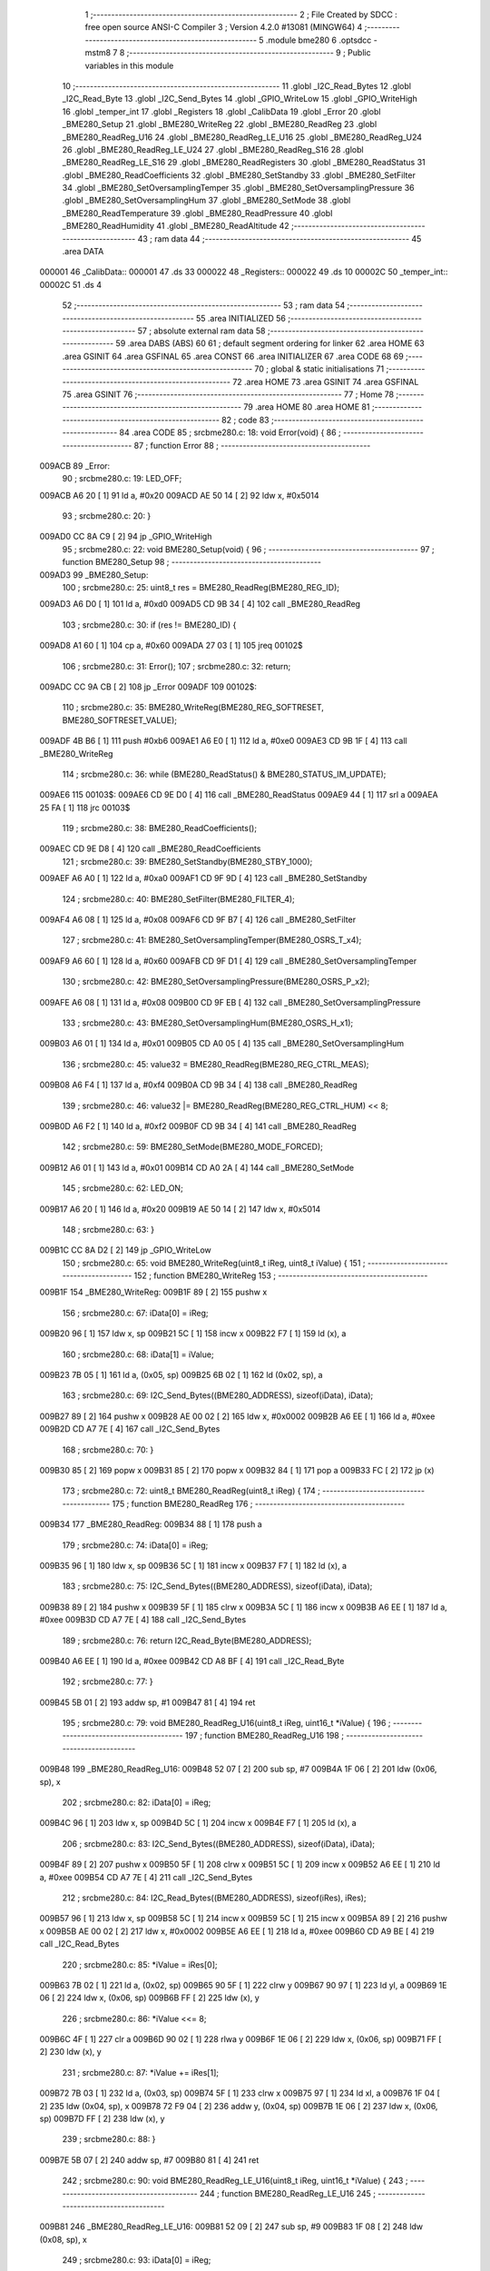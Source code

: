                                       1 ;--------------------------------------------------------
                                      2 ; File Created by SDCC : free open source ANSI-C Compiler
                                      3 ; Version 4.2.0 #13081 (MINGW64)
                                      4 ;--------------------------------------------------------
                                      5 	.module bme280
                                      6 	.optsdcc -mstm8
                                      7 	
                                      8 ;--------------------------------------------------------
                                      9 ; Public variables in this module
                                     10 ;--------------------------------------------------------
                                     11 	.globl _I2C_Read_Bytes
                                     12 	.globl _I2C_Read_Byte
                                     13 	.globl _I2C_Send_Bytes
                                     14 	.globl _GPIO_WriteLow
                                     15 	.globl _GPIO_WriteHigh
                                     16 	.globl _temper_int
                                     17 	.globl _Registers
                                     18 	.globl _CalibData
                                     19 	.globl _Error
                                     20 	.globl _BME280_Setup
                                     21 	.globl _BME280_WriteReg
                                     22 	.globl _BME280_ReadReg
                                     23 	.globl _BME280_ReadReg_U16
                                     24 	.globl _BME280_ReadReg_LE_U16
                                     25 	.globl _BME280_ReadReg_U24
                                     26 	.globl _BME280_ReadReg_LE_U24
                                     27 	.globl _BME280_ReadReg_S16
                                     28 	.globl _BME280_ReadReg_LE_S16
                                     29 	.globl _BME280_ReadRegisters
                                     30 	.globl _BME280_ReadStatus
                                     31 	.globl _BME280_ReadCoefficients
                                     32 	.globl _BME280_SetStandby
                                     33 	.globl _BME280_SetFilter
                                     34 	.globl _BME280_SetOversamplingTemper
                                     35 	.globl _BME280_SetOversamplingPressure
                                     36 	.globl _BME280_SetOversamplingHum
                                     37 	.globl _BME280_SetMode
                                     38 	.globl _BME280_ReadTemperature
                                     39 	.globl _BME280_ReadPressure
                                     40 	.globl _BME280_ReadHumidity
                                     41 	.globl _BME280_ReadAltitude
                                     42 ;--------------------------------------------------------
                                     43 ; ram data
                                     44 ;--------------------------------------------------------
                                     45 	.area DATA
      000001                         46 _CalibData::
      000001                         47 	.ds 33
      000022                         48 _Registers::
      000022                         49 	.ds 10
      00002C                         50 _temper_int::
      00002C                         51 	.ds 4
                                     52 ;--------------------------------------------------------
                                     53 ; ram data
                                     54 ;--------------------------------------------------------
                                     55 	.area INITIALIZED
                                     56 ;--------------------------------------------------------
                                     57 ; absolute external ram data
                                     58 ;--------------------------------------------------------
                                     59 	.area DABS (ABS)
                                     60 
                                     61 ; default segment ordering for linker
                                     62 	.area HOME
                                     63 	.area GSINIT
                                     64 	.area GSFINAL
                                     65 	.area CONST
                                     66 	.area INITIALIZER
                                     67 	.area CODE
                                     68 
                                     69 ;--------------------------------------------------------
                                     70 ; global & static initialisations
                                     71 ;--------------------------------------------------------
                                     72 	.area HOME
                                     73 	.area GSINIT
                                     74 	.area GSFINAL
                                     75 	.area GSINIT
                                     76 ;--------------------------------------------------------
                                     77 ; Home
                                     78 ;--------------------------------------------------------
                                     79 	.area HOME
                                     80 	.area HOME
                                     81 ;--------------------------------------------------------
                                     82 ; code
                                     83 ;--------------------------------------------------------
                                     84 	.area CODE
                                     85 ;	src\bme280.c: 18: void Error(void) {
                                     86 ;	-----------------------------------------
                                     87 ;	 function Error
                                     88 ;	-----------------------------------------
      009ACB                         89 _Error:
                                     90 ;	src\bme280.c: 19: LED_OFF;
      009ACB A6 20            [ 1]   91 	ld	a, #0x20
      009ACD AE 50 14         [ 2]   92 	ldw	x, #0x5014
                                     93 ;	src\bme280.c: 20: }
      009AD0 CC 8A C9         [ 2]   94 	jp	_GPIO_WriteHigh
                                     95 ;	src\bme280.c: 22: void BME280_Setup(void) {
                                     96 ;	-----------------------------------------
                                     97 ;	 function BME280_Setup
                                     98 ;	-----------------------------------------
      009AD3                         99 _BME280_Setup:
                                    100 ;	src\bme280.c: 25: uint8_t res = BME280_ReadReg(BME280_REG_ID);
      009AD3 A6 D0            [ 1]  101 	ld	a, #0xd0
      009AD5 CD 9B 34         [ 4]  102 	call	_BME280_ReadReg
                                    103 ;	src\bme280.c: 30: if (res != BME280_ID) {
      009AD8 A1 60            [ 1]  104 	cp	a, #0x60
      009ADA 27 03            [ 1]  105 	jreq	00102$
                                    106 ;	src\bme280.c: 31: Error();
                                    107 ;	src\bme280.c: 32: return;
      009ADC CC 9A CB         [ 2]  108 	jp	_Error
      009ADF                        109 00102$:
                                    110 ;	src\bme280.c: 35: BME280_WriteReg(BME280_REG_SOFTRESET, BME280_SOFTRESET_VALUE);
      009ADF 4B B6            [ 1]  111 	push	#0xb6
      009AE1 A6 E0            [ 1]  112 	ld	a, #0xe0
      009AE3 CD 9B 1F         [ 4]  113 	call	_BME280_WriteReg
                                    114 ;	src\bme280.c: 36: while (BME280_ReadStatus() & BME280_STATUS_IM_UPDATE);
      009AE6                        115 00103$:
      009AE6 CD 9E D0         [ 4]  116 	call	_BME280_ReadStatus
      009AE9 44               [ 1]  117 	srl	a
      009AEA 25 FA            [ 1]  118 	jrc	00103$
                                    119 ;	src\bme280.c: 38: BME280_ReadCoefficients();
      009AEC CD 9E D8         [ 4]  120 	call	_BME280_ReadCoefficients
                                    121 ;	src\bme280.c: 39: BME280_SetStandby(BME280_STBY_1000);
      009AEF A6 A0            [ 1]  122 	ld	a, #0xa0
      009AF1 CD 9F 9D         [ 4]  123 	call	_BME280_SetStandby
                                    124 ;	src\bme280.c: 40: BME280_SetFilter(BME280_FILTER_4);
      009AF4 A6 08            [ 1]  125 	ld	a, #0x08
      009AF6 CD 9F B7         [ 4]  126 	call	_BME280_SetFilter
                                    127 ;	src\bme280.c: 41: BME280_SetOversamplingTemper(BME280_OSRS_T_x4);
      009AF9 A6 60            [ 1]  128 	ld	a, #0x60
      009AFB CD 9F D1         [ 4]  129 	call	_BME280_SetOversamplingTemper
                                    130 ;	src\bme280.c: 42: BME280_SetOversamplingPressure(BME280_OSRS_P_x2);
      009AFE A6 08            [ 1]  131 	ld	a, #0x08
      009B00 CD 9F EB         [ 4]  132 	call	_BME280_SetOversamplingPressure
                                    133 ;	src\bme280.c: 43: BME280_SetOversamplingHum(BME280_OSRS_H_x1);
      009B03 A6 01            [ 1]  134 	ld	a, #0x01
      009B05 CD A0 05         [ 4]  135 	call	_BME280_SetOversamplingHum
                                    136 ;	src\bme280.c: 45: value32 = BME280_ReadReg(BME280_REG_CTRL_MEAS);
      009B08 A6 F4            [ 1]  137 	ld	a, #0xf4
      009B0A CD 9B 34         [ 4]  138 	call	_BME280_ReadReg
                                    139 ;	src\bme280.c: 46: value32 |= BME280_ReadReg(BME280_REG_CTRL_HUM) << 8;
      009B0D A6 F2            [ 1]  140 	ld	a, #0xf2
      009B0F CD 9B 34         [ 4]  141 	call	_BME280_ReadReg
                                    142 ;	src\bme280.c: 59: BME280_SetMode(BME280_MODE_FORCED);
      009B12 A6 01            [ 1]  143 	ld	a, #0x01
      009B14 CD A0 2A         [ 4]  144 	call	_BME280_SetMode
                                    145 ;	src\bme280.c: 62: LED_ON;
      009B17 A6 20            [ 1]  146 	ld	a, #0x20
      009B19 AE 50 14         [ 2]  147 	ldw	x, #0x5014
                                    148 ;	src\bme280.c: 63: }
      009B1C CC 8A D2         [ 2]  149 	jp	_GPIO_WriteLow
                                    150 ;	src\bme280.c: 65: void BME280_WriteReg(uint8_t iReg, uint8_t iValue) {
                                    151 ;	-----------------------------------------
                                    152 ;	 function BME280_WriteReg
                                    153 ;	-----------------------------------------
      009B1F                        154 _BME280_WriteReg:
      009B1F 89               [ 2]  155 	pushw	x
                                    156 ;	src\bme280.c: 67: iData[0] = iReg;
      009B20 96               [ 1]  157 	ldw	x, sp
      009B21 5C               [ 1]  158 	incw	x
      009B22 F7               [ 1]  159 	ld	(x), a
                                    160 ;	src\bme280.c: 68: iData[1] = iValue;
      009B23 7B 05            [ 1]  161 	ld	a, (0x05, sp)
      009B25 6B 02            [ 1]  162 	ld	(0x02, sp), a
                                    163 ;	src\bme280.c: 69: I2C_Send_Bytes((BME280_ADDRESS), sizeof(iData), iData);
      009B27 89               [ 2]  164 	pushw	x
      009B28 AE 00 02         [ 2]  165 	ldw	x, #0x0002
      009B2B A6 EE            [ 1]  166 	ld	a, #0xee
      009B2D CD A7 7E         [ 4]  167 	call	_I2C_Send_Bytes
                                    168 ;	src\bme280.c: 70: }
      009B30 85               [ 2]  169 	popw	x
      009B31 85               [ 2]  170 	popw	x
      009B32 84               [ 1]  171 	pop	a
      009B33 FC               [ 2]  172 	jp	(x)
                                    173 ;	src\bme280.c: 72: uint8_t BME280_ReadReg(uint8_t iReg) {
                                    174 ;	-----------------------------------------
                                    175 ;	 function BME280_ReadReg
                                    176 ;	-----------------------------------------
      009B34                        177 _BME280_ReadReg:
      009B34 88               [ 1]  178 	push	a
                                    179 ;	src\bme280.c: 74: iData[0] = iReg;
      009B35 96               [ 1]  180 	ldw	x, sp
      009B36 5C               [ 1]  181 	incw	x
      009B37 F7               [ 1]  182 	ld	(x), a
                                    183 ;	src\bme280.c: 75: I2C_Send_Bytes((BME280_ADDRESS), sizeof(iData), iData);
      009B38 89               [ 2]  184 	pushw	x
      009B39 5F               [ 1]  185 	clrw	x
      009B3A 5C               [ 1]  186 	incw	x
      009B3B A6 EE            [ 1]  187 	ld	a, #0xee
      009B3D CD A7 7E         [ 4]  188 	call	_I2C_Send_Bytes
                                    189 ;	src\bme280.c: 76: return I2C_Read_Byte(BME280_ADDRESS);
      009B40 A6 EE            [ 1]  190 	ld	a, #0xee
      009B42 CD A8 BF         [ 4]  191 	call	_I2C_Read_Byte
                                    192 ;	src\bme280.c: 77: }
      009B45 5B 01            [ 2]  193 	addw	sp, #1
      009B47 81               [ 4]  194 	ret
                                    195 ;	src\bme280.c: 79: void BME280_ReadReg_U16(uint8_t iReg, uint16_t *iValue) {
                                    196 ;	-----------------------------------------
                                    197 ;	 function BME280_ReadReg_U16
                                    198 ;	-----------------------------------------
      009B48                        199 _BME280_ReadReg_U16:
      009B48 52 07            [ 2]  200 	sub	sp, #7
      009B4A 1F 06            [ 2]  201 	ldw	(0x06, sp), x
                                    202 ;	src\bme280.c: 82: iData[0] = iReg;
      009B4C 96               [ 1]  203 	ldw	x, sp
      009B4D 5C               [ 1]  204 	incw	x
      009B4E F7               [ 1]  205 	ld	(x), a
                                    206 ;	src\bme280.c: 83: I2C_Send_Bytes((BME280_ADDRESS), sizeof(iData), iData);
      009B4F 89               [ 2]  207 	pushw	x
      009B50 5F               [ 1]  208 	clrw	x
      009B51 5C               [ 1]  209 	incw	x
      009B52 A6 EE            [ 1]  210 	ld	a, #0xee
      009B54 CD A7 7E         [ 4]  211 	call	_I2C_Send_Bytes
                                    212 ;	src\bme280.c: 84: I2C_Read_Bytes((BME280_ADDRESS), sizeof(iRes), iRes);
      009B57 96               [ 1]  213 	ldw	x, sp
      009B58 5C               [ 1]  214 	incw	x
      009B59 5C               [ 1]  215 	incw	x
      009B5A 89               [ 2]  216 	pushw	x
      009B5B AE 00 02         [ 2]  217 	ldw	x, #0x0002
      009B5E A6 EE            [ 1]  218 	ld	a, #0xee
      009B60 CD A9 BE         [ 4]  219 	call	_I2C_Read_Bytes
                                    220 ;	src\bme280.c: 85: *iValue = iRes[0];
      009B63 7B 02            [ 1]  221 	ld	a, (0x02, sp)
      009B65 90 5F            [ 1]  222 	clrw	y
      009B67 90 97            [ 1]  223 	ld	yl, a
      009B69 1E 06            [ 2]  224 	ldw	x, (0x06, sp)
      009B6B FF               [ 2]  225 	ldw	(x), y
                                    226 ;	src\bme280.c: 86: *iValue <<= 8;
      009B6C 4F               [ 1]  227 	clr	a
      009B6D 90 02            [ 1]  228 	rlwa	y
      009B6F 1E 06            [ 2]  229 	ldw	x, (0x06, sp)
      009B71 FF               [ 2]  230 	ldw	(x), y
                                    231 ;	src\bme280.c: 87: *iValue += iRes[1];
      009B72 7B 03            [ 1]  232 	ld	a, (0x03, sp)
      009B74 5F               [ 1]  233 	clrw	x
      009B75 97               [ 1]  234 	ld	xl, a
      009B76 1F 04            [ 2]  235 	ldw	(0x04, sp), x
      009B78 72 F9 04         [ 2]  236 	addw	y, (0x04, sp)
      009B7B 1E 06            [ 2]  237 	ldw	x, (0x06, sp)
      009B7D FF               [ 2]  238 	ldw	(x), y
                                    239 ;	src\bme280.c: 88: }
      009B7E 5B 07            [ 2]  240 	addw	sp, #7
      009B80 81               [ 4]  241 	ret
                                    242 ;	src\bme280.c: 90: void BME280_ReadReg_LE_U16(uint8_t iReg, uint16_t *iValue) {
                                    243 ;	-----------------------------------------
                                    244 ;	 function BME280_ReadReg_LE_U16
                                    245 ;	-----------------------------------------
      009B81                        246 _BME280_ReadReg_LE_U16:
      009B81 52 09            [ 2]  247 	sub	sp, #9
      009B83 1F 08            [ 2]  248 	ldw	(0x08, sp), x
                                    249 ;	src\bme280.c: 93: iData[0] = iReg;
      009B85 96               [ 1]  250 	ldw	x, sp
      009B86 5C               [ 1]  251 	incw	x
      009B87 F7               [ 1]  252 	ld	(x), a
                                    253 ;	src\bme280.c: 94: I2C_Send_Bytes((BME280_ADDRESS), sizeof(iData), iData);
      009B88 89               [ 2]  254 	pushw	x
      009B89 5F               [ 1]  255 	clrw	x
      009B8A 5C               [ 1]  256 	incw	x
      009B8B A6 EE            [ 1]  257 	ld	a, #0xee
      009B8D CD A7 7E         [ 4]  258 	call	_I2C_Send_Bytes
                                    259 ;	src\bme280.c: 95: I2C_Read_Bytes((BME280_ADDRESS), sizeof(iRes), iRes);
      009B90 96               [ 1]  260 	ldw	x, sp
      009B91 5C               [ 1]  261 	incw	x
      009B92 5C               [ 1]  262 	incw	x
      009B93 89               [ 2]  263 	pushw	x
      009B94 AE 00 02         [ 2]  264 	ldw	x, #0x0002
      009B97 A6 EE            [ 1]  265 	ld	a, #0xee
      009B99 CD A9 BE         [ 4]  266 	call	_I2C_Read_Bytes
                                    267 ;	src\bme280.c: 96: *iValue = iRes[0];
      009B9C 7B 02            [ 1]  268 	ld	a, (0x02, sp)
      009B9E 90 5F            [ 1]  269 	clrw	y
      009BA0 90 97            [ 1]  270 	ld	yl, a
      009BA2 1E 08            [ 2]  271 	ldw	x, (0x08, sp)
      009BA4 FF               [ 2]  272 	ldw	(x), y
                                    273 ;	src\bme280.c: 97: *iValue <<= 8;
      009BA5 4F               [ 1]  274 	clr	a
      009BA6 90 02            [ 1]  275 	rlwa	y
      009BA8 1E 08            [ 2]  276 	ldw	x, (0x08, sp)
      009BAA FF               [ 2]  277 	ldw	(x), y
                                    278 ;	src\bme280.c: 98: *iValue += iRes[1];
      009BAB 7B 03            [ 1]  279 	ld	a, (0x03, sp)
      009BAD 5F               [ 1]  280 	clrw	x
      009BAE 97               [ 1]  281 	ld	xl, a
      009BAF 1F 06            [ 2]  282 	ldw	(0x06, sp), x
      009BB1 72 F9 06         [ 2]  283 	addw	y, (0x06, sp)
      009BB4 1E 08            [ 2]  284 	ldw	x, (0x08, sp)
      009BB6 FF               [ 2]  285 	ldw	(x), y
                                    286 ;	src\bme280.c: 99: *(uint16_t *)iValue = be16toword(*(uint16_t *) iValue);
      009BB7 93               [ 1]  287 	ldw	x, y
      009BB8 0F 05            [ 1]  288 	clr	(0x05, sp)
      009BBA 90 9F            [ 1]  289 	ld	a, yl
      009BBC 0F 06            [ 1]  290 	clr	(0x06, sp)
      009BBE 1A 06            [ 1]  291 	or	a, (0x06, sp)
      009BC0 90 95            [ 1]  292 	ld	yh, a
      009BC2 9E               [ 1]  293 	ld	a, xh
      009BC3 1A 05            [ 1]  294 	or	a, (0x05, sp)
      009BC5 90 97            [ 1]  295 	ld	yl, a
      009BC7 1E 08            [ 2]  296 	ldw	x, (0x08, sp)
      009BC9 FF               [ 2]  297 	ldw	(x), y
                                    298 ;	src\bme280.c: 100: }
      009BCA 5B 09            [ 2]  299 	addw	sp, #9
      009BCC 81               [ 4]  300 	ret
                                    301 ;	src\bme280.c: 102: void BME280_ReadReg_U24(uint8_t iReg, uint32_t *iValue) {
                                    302 ;	-----------------------------------------
                                    303 ;	 function BME280_ReadReg_U24
                                    304 ;	-----------------------------------------
      009BCD                        305 _BME280_ReadReg_U24:
      009BCD 52 0E            [ 2]  306 	sub	sp, #14
      009BCF 1F 0D            [ 2]  307 	ldw	(0x0d, sp), x
                                    308 ;	src\bme280.c: 105: iData[0] = iReg;
      009BD1 96               [ 1]  309 	ldw	x, sp
      009BD2 5C               [ 1]  310 	incw	x
      009BD3 F7               [ 1]  311 	ld	(x), a
                                    312 ;	src\bme280.c: 106: I2C_Send_Bytes((BME280_ADDRESS), sizeof(iData), iData);
      009BD4 89               [ 2]  313 	pushw	x
      009BD5 5F               [ 1]  314 	clrw	x
      009BD6 5C               [ 1]  315 	incw	x
      009BD7 A6 EE            [ 1]  316 	ld	a, #0xee
      009BD9 CD A7 7E         [ 4]  317 	call	_I2C_Send_Bytes
                                    318 ;	src\bme280.c: 107: I2C_Read_Bytes((BME280_ADDRESS), sizeof(iRes), iRes);
      009BDC 96               [ 1]  319 	ldw	x, sp
      009BDD 5C               [ 1]  320 	incw	x
      009BDE 5C               [ 1]  321 	incw	x
      009BDF 89               [ 2]  322 	pushw	x
      009BE0 AE 00 03         [ 2]  323 	ldw	x, #0x0003
      009BE3 A6 EE            [ 1]  324 	ld	a, #0xee
      009BE5 CD A9 BE         [ 4]  325 	call	_I2C_Read_Bytes
                                    326 ;	src\bme280.c: 108: *iValue = iRes[0];
      009BE8 7B 02            [ 1]  327 	ld	a, (0x02, sp)
      009BEA 90 5F            [ 1]  328 	clrw	y
      009BEC 0F 05            [ 1]  329 	clr	(0x05, sp)
      009BEE 1E 0D            [ 2]  330 	ldw	x, (0x0d, sp)
      009BF0 E7 03            [ 1]  331 	ld	(0x3, x), a
      009BF2 EF 01            [ 2]  332 	ldw	(0x1, x), y
      009BF4 88               [ 1]  333 	push	a
      009BF5 7B 06            [ 1]  334 	ld	a, (0x06, sp)
      009BF7 F7               [ 1]  335 	ld	(x), a
      009BF8 84               [ 1]  336 	pop	a
                                    337 ;	src\bme280.c: 109: *iValue <<= 8;
      009BF9 6B 0B            [ 1]  338 	ld	(0x0b, sp), a
      009BFB 17 09            [ 2]  339 	ldw	(0x09, sp), y
      009BFD 0F 0C            [ 1]  340 	clr	(0x0c, sp)
      009BFF 1E 0D            [ 2]  341 	ldw	x, (0x0d, sp)
      009C01 16 0B            [ 2]  342 	ldw	y, (0x0b, sp)
      009C03 EF 02            [ 2]  343 	ldw	(0x2, x), y
      009C05 16 09            [ 2]  344 	ldw	y, (0x09, sp)
      009C07 FF               [ 2]  345 	ldw	(x), y
                                    346 ;	src\bme280.c: 110: *iValue += iRes[1];
      009C08 7B 03            [ 1]  347 	ld	a, (0x03, sp)
      009C0A 90 5F            [ 1]  348 	clrw	y
      009C0C 5F               [ 1]  349 	clrw	x
      009C0D 90 97            [ 1]  350 	ld	yl, a
      009C0F 72 F9 0B         [ 2]  351 	addw	y, (0x0b, sp)
      009C12 9F               [ 1]  352 	ld	a, xl
      009C13 19 0A            [ 1]  353 	adc	a, (0x0a, sp)
      009C15 88               [ 1]  354 	push	a
      009C16 9E               [ 1]  355 	ld	a, xh
      009C17 19 0A            [ 1]  356 	adc	a, (0x0a, sp)
      009C19 6B 06            [ 1]  357 	ld	(0x06, sp), a
      009C1B 84               [ 1]  358 	pop	a
      009C1C 1E 0D            [ 2]  359 	ldw	x, (0x0d, sp)
      009C1E EF 02            [ 2]  360 	ldw	(0x2, x), y
      009C20 E7 01            [ 1]  361 	ld	(0x1, x), a
      009C22 88               [ 1]  362 	push	a
      009C23 7B 06            [ 1]  363 	ld	a, (0x06, sp)
      009C25 F7               [ 1]  364 	ld	(x), a
      009C26 84               [ 1]  365 	pop	a
                                    366 ;	src\bme280.c: 111: *iValue <<= 8;
      009C27 17 0A            [ 2]  367 	ldw	(0x0a, sp), y
      009C29 6B 09            [ 1]  368 	ld	(0x09, sp), a
      009C2B 0F 0C            [ 1]  369 	clr	(0x0c, sp)
      009C2D 1E 0D            [ 2]  370 	ldw	x, (0x0d, sp)
      009C2F 16 0B            [ 2]  371 	ldw	y, (0x0b, sp)
      009C31 EF 02            [ 2]  372 	ldw	(0x2, x), y
      009C33 16 09            [ 2]  373 	ldw	y, (0x09, sp)
      009C35 FF               [ 2]  374 	ldw	(x), y
                                    375 ;	src\bme280.c: 112: *iValue += iRes[2];
      009C36 7B 04            [ 1]  376 	ld	a, (0x04, sp)
      009C38 90 5F            [ 1]  377 	clrw	y
      009C3A 5F               [ 1]  378 	clrw	x
      009C3B 90 97            [ 1]  379 	ld	yl, a
      009C3D 72 F9 0B         [ 2]  380 	addw	y, (0x0b, sp)
      009C40 9F               [ 1]  381 	ld	a, xl
      009C41 19 0A            [ 1]  382 	adc	a, (0x0a, sp)
      009C43 88               [ 1]  383 	push	a
      009C44 9E               [ 1]  384 	ld	a, xh
      009C45 19 0A            [ 1]  385 	adc	a, (0x0a, sp)
      009C47 6B 06            [ 1]  386 	ld	(0x06, sp), a
      009C49 84               [ 1]  387 	pop	a
      009C4A 1E 0D            [ 2]  388 	ldw	x, (0x0d, sp)
      009C4C EF 02            [ 2]  389 	ldw	(0x2, x), y
      009C4E E7 01            [ 1]  390 	ld	(0x1, x), a
      009C50 88               [ 1]  391 	push	a
      009C51 7B 06            [ 1]  392 	ld	a, (0x06, sp)
      009C53 F7               [ 1]  393 	ld	(x), a
      009C54 84               [ 1]  394 	pop	a
                                    395 ;	src\bme280.c: 113: *(uint32_t*)iValue &= 0x00FFFFFF;
      009C55 6B 0A            [ 1]  396 	ld	(0x0a, sp), a
      009C57 0F 09            [ 1]  397 	clr	(0x09, sp)
      009C59 1E 0D            [ 2]  398 	ldw	x, (0x0d, sp)
      009C5B EF 02            [ 2]  399 	ldw	(0x2, x), y
      009C5D 16 09            [ 2]  400 	ldw	y, (0x09, sp)
      009C5F FF               [ 2]  401 	ldw	(x), y
                                    402 ;	src\bme280.c: 114: }
      009C60 5B 0E            [ 2]  403 	addw	sp, #14
      009C62 81               [ 4]  404 	ret
                                    405 ;	src\bme280.c: 116: void BME280_ReadReg_LE_U24(uint8_t iReg, uint32_t *iValue) {
                                    406 ;	-----------------------------------------
                                    407 ;	 function BME280_ReadReg_LE_U24
                                    408 ;	-----------------------------------------
      009C63                        409 _BME280_ReadReg_LE_U24:
      009C63 52 16            [ 2]  410 	sub	sp, #22
      009C65 1F 15            [ 2]  411 	ldw	(0x15, sp), x
                                    412 ;	src\bme280.c: 119: iData[0] = iReg;
      009C67 96               [ 1]  413 	ldw	x, sp
      009C68 5C               [ 1]  414 	incw	x
      009C69 F7               [ 1]  415 	ld	(x), a
                                    416 ;	src\bme280.c: 120: I2C_Send_Bytes((BME280_ADDRESS), sizeof(iData), iData);
      009C6A 89               [ 2]  417 	pushw	x
      009C6B 5F               [ 1]  418 	clrw	x
      009C6C 5C               [ 1]  419 	incw	x
      009C6D A6 EE            [ 1]  420 	ld	a, #0xee
      009C6F CD A7 7E         [ 4]  421 	call	_I2C_Send_Bytes
                                    422 ;	src\bme280.c: 121: I2C_Read_Bytes((BME280_ADDRESS), sizeof(iRes), iRes);
      009C72 96               [ 1]  423 	ldw	x, sp
      009C73 5C               [ 1]  424 	incw	x
      009C74 5C               [ 1]  425 	incw	x
      009C75 89               [ 2]  426 	pushw	x
      009C76 AE 00 03         [ 2]  427 	ldw	x, #0x0003
      009C79 A6 EE            [ 1]  428 	ld	a, #0xee
      009C7B CD A9 BE         [ 4]  429 	call	_I2C_Read_Bytes
                                    430 ;	src\bme280.c: 122: *iValue = iRes[0];
      009C7E 7B 02            [ 1]  431 	ld	a, (0x02, sp)
      009C80 90 5F            [ 1]  432 	clrw	y
      009C82 0F 0D            [ 1]  433 	clr	(0x0d, sp)
      009C84 1E 15            [ 2]  434 	ldw	x, (0x15, sp)
      009C86 E7 03            [ 1]  435 	ld	(0x3, x), a
      009C88 EF 01            [ 2]  436 	ldw	(0x1, x), y
      009C8A 88               [ 1]  437 	push	a
      009C8B 7B 0E            [ 1]  438 	ld	a, (0x0e, sp)
      009C8D F7               [ 1]  439 	ld	(x), a
      009C8E 84               [ 1]  440 	pop	a
                                    441 ;	src\bme280.c: 123: *iValue <<= 8;
      009C8F 6B 13            [ 1]  442 	ld	(0x13, sp), a
      009C91 17 11            [ 2]  443 	ldw	(0x11, sp), y
      009C93 0F 14            [ 1]  444 	clr	(0x14, sp)
      009C95 1E 15            [ 2]  445 	ldw	x, (0x15, sp)
      009C97 16 13            [ 2]  446 	ldw	y, (0x13, sp)
      009C99 EF 02            [ 2]  447 	ldw	(0x2, x), y
      009C9B 16 11            [ 2]  448 	ldw	y, (0x11, sp)
      009C9D FF               [ 2]  449 	ldw	(x), y
                                    450 ;	src\bme280.c: 124: *iValue += iRes[1];
      009C9E 7B 03            [ 1]  451 	ld	a, (0x03, sp)
      009CA0 90 5F            [ 1]  452 	clrw	y
      009CA2 5F               [ 1]  453 	clrw	x
      009CA3 90 97            [ 1]  454 	ld	yl, a
      009CA5 72 F9 13         [ 2]  455 	addw	y, (0x13, sp)
      009CA8 9F               [ 1]  456 	ld	a, xl
      009CA9 19 12            [ 1]  457 	adc	a, (0x12, sp)
      009CAB 88               [ 1]  458 	push	a
      009CAC 9E               [ 1]  459 	ld	a, xh
      009CAD 19 12            [ 1]  460 	adc	a, (0x12, sp)
      009CAF 6B 0E            [ 1]  461 	ld	(0x0e, sp), a
      009CB1 84               [ 1]  462 	pop	a
      009CB2 1E 15            [ 2]  463 	ldw	x, (0x15, sp)
      009CB4 EF 02            [ 2]  464 	ldw	(0x2, x), y
      009CB6 E7 01            [ 1]  465 	ld	(0x1, x), a
      009CB8 88               [ 1]  466 	push	a
      009CB9 7B 0E            [ 1]  467 	ld	a, (0x0e, sp)
      009CBB F7               [ 1]  468 	ld	(x), a
      009CBC 84               [ 1]  469 	pop	a
                                    470 ;	src\bme280.c: 125: *iValue <<= 8;
      009CBD 17 12            [ 2]  471 	ldw	(0x12, sp), y
      009CBF 6B 11            [ 1]  472 	ld	(0x11, sp), a
      009CC1 0F 14            [ 1]  473 	clr	(0x14, sp)
      009CC3 1E 15            [ 2]  474 	ldw	x, (0x15, sp)
      009CC5 16 13            [ 2]  475 	ldw	y, (0x13, sp)
      009CC7 EF 02            [ 2]  476 	ldw	(0x2, x), y
      009CC9 16 11            [ 2]  477 	ldw	y, (0x11, sp)
      009CCB FF               [ 2]  478 	ldw	(x), y
                                    479 ;	src\bme280.c: 126: *iValue += iRes[2];
      009CCC 7B 04            [ 1]  480 	ld	a, (0x04, sp)
      009CCE 90 5F            [ 1]  481 	clrw	y
      009CD0 5F               [ 1]  482 	clrw	x
      009CD1 90 97            [ 1]  483 	ld	yl, a
      009CD3 72 F9 13         [ 2]  484 	addw	y, (0x13, sp)
      009CD6 9F               [ 1]  485 	ld	a, xl
      009CD7 19 12            [ 1]  486 	adc	a, (0x12, sp)
      009CD9 6B 06            [ 1]  487 	ld	(0x06, sp), a
      009CDB 9E               [ 1]  488 	ld	a, xh
      009CDC 19 11            [ 1]  489 	adc	a, (0x11, sp)
      009CDE 6B 05            [ 1]  490 	ld	(0x05, sp), a
      009CE0 1E 15            [ 2]  491 	ldw	x, (0x15, sp)
      009CE2 EF 02            [ 2]  492 	ldw	(0x2, x), y
      009CE4 7B 06            [ 1]  493 	ld	a, (0x06, sp)
      009CE6 E7 01            [ 1]  494 	ld	(0x1, x), a
      009CE8 7B 05            [ 1]  495 	ld	a, (0x05, sp)
      009CEA F7               [ 1]  496 	ld	(x), a
                                    497 ;	src\bme280.c: 127: *(uint32_t*)iValue = be24toword(*(uint32_t *)iValue) & 0x00FFFFFF;
      009CEB 7B 06            [ 1]  498 	ld	a, (0x06, sp)
      009CED 97               [ 1]  499 	ld	xl, a
      009CEE 0F 0C            [ 1]  500 	clr	(0x0c, sp)
      009CF0 02               [ 1]  501 	rlwa	x
      009CF1 90 9E            [ 1]  502 	ld	a, yh
      009CF3 01               [ 1]  503 	rrwa	x
      009CF4 4F               [ 1]  504 	clr	a
      009CF5 0F 09            [ 1]  505 	clr	(0x09, sp)
      009CF7 0F 0F            [ 1]  506 	clr	(0x0f, sp)
      009CF9 0F 0E            [ 1]  507 	clr	(0x0e, sp)
      009CFB 0F 0D            [ 1]  508 	clr	(0x0d, sp)
      009CFD 1A 0E            [ 1]  509 	or	a, (0x0e, sp)
      009CFF 6B 12            [ 1]  510 	ld	(0x12, sp), a
      009D01 9F               [ 1]  511 	ld	a, xl
      009D02 1A 0C            [ 1]  512 	or	a, (0x0c, sp)
      009D04 97               [ 1]  513 	ld	xl, a
      009D05 89               [ 2]  514 	pushw	x
      009D06 7B 11            [ 1]  515 	ld	a, (0x11, sp)
      009D08 1A 01            [ 1]  516 	or	a, (1, sp)
      009D0A 85               [ 2]  517 	popw	x
      009D0B 95               [ 1]  518 	ld	xh, a
      009D0C 7B 0D            [ 1]  519 	ld	a, (0x0d, sp)
      009D0E 1A 09            [ 1]  520 	or	a, (0x09, sp)
      009D10 0F 10            [ 1]  521 	clr	(0x10, sp)
      009D12 0F 0F            [ 1]  522 	clr	(0x0f, sp)
      009D14 88               [ 1]  523 	push	a
      009D15 0F 0D            [ 1]  524 	clr	(0x0d, sp)
      009D17 0F 0C            [ 1]  525 	clr	(0x0c, sp)
      009D19 0F 0A            [ 1]  526 	clr	(0x0a, sp)
      009D1B 84               [ 1]  527 	pop	a
      009D1C 1A 09            [ 1]  528 	or	a, (0x09, sp)
      009D1E 90 95            [ 1]  529 	ld	yh, a
      009D20 9F               [ 1]  530 	ld	a, xl
      009D21 1A 0C            [ 1]  531 	or	a, (0x0c, sp)
      009D23 02               [ 1]  532 	rlwa	x
      009D24 1A 0B            [ 1]  533 	or	a, (0x0b, sp)
      009D26 95               [ 1]  534 	ld	xh, a
      009D27 90 89            [ 2]  535 	pushw	y
      009D29 7B 14            [ 1]  536 	ld	a, (0x14, sp)
      009D2B 1A 02            [ 1]  537 	or	a, (2, sp)
      009D2D 90 85            [ 2]  538 	popw	y
      009D2F 6B 0E            [ 1]  539 	ld	(0x0e, sp), a
      009D31 6B 12            [ 1]  540 	ld	(0x12, sp), a
      009D33 0F 11            [ 1]  541 	clr	(0x11, sp)
      009D35 16 15            [ 2]  542 	ldw	y, (0x15, sp)
      009D37 90 EF 02         [ 2]  543 	ldw	(0x2, y), x
      009D3A 1E 11            [ 2]  544 	ldw	x, (0x11, sp)
      009D3C 90 FF            [ 2]  545 	ldw	(y), x
                                    546 ;	src\bme280.c: 128: }
      009D3E 5B 16            [ 2]  547 	addw	sp, #22
      009D40 81               [ 4]  548 	ret
                                    549 ;	src\bme280.c: 130: void BME280_ReadReg_S16(uint8_t iReg, int16_t *iValue) {
                                    550 ;	-----------------------------------------
                                    551 ;	 function BME280_ReadReg_S16
                                    552 ;	-----------------------------------------
      009D41                        553 _BME280_ReadReg_S16:
      009D41 52 07            [ 2]  554 	sub	sp, #7
      009D43 1F 06            [ 2]  555 	ldw	(0x06, sp), x
                                    556 ;	src\bme280.c: 133: iData[0] = iReg;
      009D45 96               [ 1]  557 	ldw	x, sp
      009D46 5C               [ 1]  558 	incw	x
      009D47 F7               [ 1]  559 	ld	(x), a
                                    560 ;	src\bme280.c: 134: I2C_Send_Bytes((BME280_ADDRESS), sizeof(iData), iData);
      009D48 89               [ 2]  561 	pushw	x
      009D49 5F               [ 1]  562 	clrw	x
      009D4A 5C               [ 1]  563 	incw	x
      009D4B A6 EE            [ 1]  564 	ld	a, #0xee
      009D4D CD A7 7E         [ 4]  565 	call	_I2C_Send_Bytes
                                    566 ;	src\bme280.c: 135: I2C_Read_Bytes((BME280_ADDRESS), sizeof(iRes), iRes);
      009D50 96               [ 1]  567 	ldw	x, sp
      009D51 5C               [ 1]  568 	incw	x
      009D52 5C               [ 1]  569 	incw	x
      009D53 89               [ 2]  570 	pushw	x
      009D54 AE 00 02         [ 2]  571 	ldw	x, #0x0002
      009D57 A6 EE            [ 1]  572 	ld	a, #0xee
      009D59 CD A9 BE         [ 4]  573 	call	_I2C_Read_Bytes
                                    574 ;	src\bme280.c: 136: *iValue = iRes[0];
      009D5C 7B 02            [ 1]  575 	ld	a, (0x02, sp)
      009D5E 5F               [ 1]  576 	clrw	x
      009D5F 97               [ 1]  577 	ld	xl, a
      009D60 16 06            [ 2]  578 	ldw	y, (0x06, sp)
      009D62 90 FF            [ 2]  579 	ldw	(y), x
                                    580 ;	src\bme280.c: 137: *iValue <<= 8;
      009D64 4F               [ 1]  581 	clr	a
      009D65 02               [ 1]  582 	rlwa	x
      009D66 16 06            [ 2]  583 	ldw	y, (0x06, sp)
      009D68 90 FF            [ 2]  584 	ldw	(y), x
                                    585 ;	src\bme280.c: 138: *iValue += iRes[1];
      009D6A 7B 03            [ 1]  586 	ld	a, (0x03, sp)
      009D6C 6B 05            [ 1]  587 	ld	(0x05, sp), a
      009D6E 0F 04            [ 1]  588 	clr	(0x04, sp)
      009D70 72 FB 04         [ 2]  589 	addw	x, (0x04, sp)
      009D73 16 06            [ 2]  590 	ldw	y, (0x06, sp)
      009D75 90 FF            [ 2]  591 	ldw	(y), x
                                    592 ;	src\bme280.c: 139: }
      009D77 5B 07            [ 2]  593 	addw	sp, #7
      009D79 81               [ 4]  594 	ret
                                    595 ;	src\bme280.c: 141: void BME280_ReadReg_LE_S16(uint8_t iReg, int16_t *iValue) {
                                    596 ;	-----------------------------------------
                                    597 ;	 function BME280_ReadReg_LE_S16
                                    598 ;	-----------------------------------------
      009D7A                        599 _BME280_ReadReg_LE_S16:
      009D7A 52 09            [ 2]  600 	sub	sp, #9
      009D7C 1F 08            [ 2]  601 	ldw	(0x08, sp), x
                                    602 ;	src\bme280.c: 144: iData[0] = iReg;
      009D7E 96               [ 1]  603 	ldw	x, sp
      009D7F 5C               [ 1]  604 	incw	x
      009D80 F7               [ 1]  605 	ld	(x), a
                                    606 ;	src\bme280.c: 145: I2C_Send_Bytes((BME280_ADDRESS), sizeof(iData), iData);
      009D81 89               [ 2]  607 	pushw	x
      009D82 5F               [ 1]  608 	clrw	x
      009D83 5C               [ 1]  609 	incw	x
      009D84 A6 EE            [ 1]  610 	ld	a, #0xee
      009D86 CD A7 7E         [ 4]  611 	call	_I2C_Send_Bytes
                                    612 ;	src\bme280.c: 146: I2C_Read_Bytes((BME280_ADDRESS), sizeof(iRes), iRes);
      009D89 96               [ 1]  613 	ldw	x, sp
      009D8A 5C               [ 1]  614 	incw	x
      009D8B 5C               [ 1]  615 	incw	x
      009D8C 89               [ 2]  616 	pushw	x
      009D8D AE 00 02         [ 2]  617 	ldw	x, #0x0002
      009D90 A6 EE            [ 1]  618 	ld	a, #0xee
      009D92 CD A9 BE         [ 4]  619 	call	_I2C_Read_Bytes
                                    620 ;	src\bme280.c: 147: *iValue = iRes[0];
      009D95 7B 02            [ 1]  621 	ld	a, (0x02, sp)
      009D97 5F               [ 1]  622 	clrw	x
      009D98 97               [ 1]  623 	ld	xl, a
      009D99 16 08            [ 2]  624 	ldw	y, (0x08, sp)
      009D9B 90 FF            [ 2]  625 	ldw	(y), x
                                    626 ;	src\bme280.c: 148: *iValue <<= 8;
      009D9D 4F               [ 1]  627 	clr	a
      009D9E 02               [ 1]  628 	rlwa	x
      009D9F 16 08            [ 2]  629 	ldw	y, (0x08, sp)
      009DA1 90 FF            [ 2]  630 	ldw	(y), x
                                    631 ;	src\bme280.c: 149: *iValue += iRes[1];
      009DA3 7B 03            [ 1]  632 	ld	a, (0x03, sp)
      009DA5 6B 07            [ 1]  633 	ld	(0x07, sp), a
      009DA7 0F 06            [ 1]  634 	clr	(0x06, sp)
      009DA9 72 FB 06         [ 2]  635 	addw	x, (0x06, sp)
      009DAC 16 08            [ 2]  636 	ldw	y, (0x08, sp)
      009DAE 90 FF            [ 2]  637 	ldw	(y), x
                                    638 ;	src\bme280.c: 150: *(int16_t *)iValue = be16toword(*(int16_t *) iValue);
      009DB0 90 93            [ 1]  639 	ldw	y, x
      009DB2 0F 05            [ 1]  640 	clr	(0x05, sp)
      009DB4 9F               [ 1]  641 	ld	a, xl
      009DB5 0F 06            [ 1]  642 	clr	(0x06, sp)
      009DB7 1A 06            [ 1]  643 	or	a, (0x06, sp)
      009DB9 95               [ 1]  644 	ld	xh, a
      009DBA 90 9E            [ 1]  645 	ld	a, yh
      009DBC 1A 05            [ 1]  646 	or	a, (0x05, sp)
      009DBE 97               [ 1]  647 	ld	xl, a
      009DBF 16 08            [ 2]  648 	ldw	y, (0x08, sp)
      009DC1 90 FF            [ 2]  649 	ldw	(y), x
                                    650 ;	src\bme280.c: 151: }
      009DC3 5B 09            [ 2]  651 	addw	sp, #9
      009DC5 81               [ 4]  652 	ret
                                    653 ;	src\bme280.c: 153: void BME280_ReadRegisters() {
                                    654 ;	-----------------------------------------
                                    655 ;	 function BME280_ReadRegisters
                                    656 ;	-----------------------------------------
      009DC6                        657 _BME280_ReadRegisters:
      009DC6 52 15            [ 2]  658 	sub	sp, #21
                                    659 ;	src\bme280.c: 154: uint8_t iData[1] = { BME280_REGISTER_PRESSUREDATA };
      009DC8 96               [ 1]  660 	ldw	x, sp
      009DC9 5C               [ 1]  661 	incw	x
      009DCA A6 F7            [ 1]  662 	ld	a, #0xf7
      009DCC F7               [ 1]  663 	ld	(x), a
                                    664 ;	src\bme280.c: 156: I2C_Send_Bytes((BME280_ADDRESS), sizeof(iData), iData);
      009DCD 89               [ 2]  665 	pushw	x
      009DCE 5F               [ 1]  666 	clrw	x
      009DCF 5C               [ 1]  667 	incw	x
      009DD0 A6 EE            [ 1]  668 	ld	a, #0xee
      009DD2 CD A7 7E         [ 4]  669 	call	_I2C_Send_Bytes
                                    670 ;	src\bme280.c: 157: I2C_Read_Bytes((BME280_ADDRESS), sizeof(iRes), iRes);
      009DD5 96               [ 1]  671 	ldw	x, sp
      009DD6 5C               [ 1]  672 	incw	x
      009DD7 5C               [ 1]  673 	incw	x
      009DD8 89               [ 2]  674 	pushw	x
      009DD9 AE 00 08         [ 2]  675 	ldw	x, #0x0008
      009DDC A6 EE            [ 1]  676 	ld	a, #0xee
      009DDE CD A9 BE         [ 4]  677 	call	_I2C_Read_Bytes
                                    678 ;	src\bme280.c: 158: Registers.pressure = iRes[0];
      009DE1 7B 02            [ 1]  679 	ld	a, (0x02, sp)
      009DE3 6B 15            [ 1]  680 	ld	(0x15, sp), a
      009DE5 5F               [ 1]  681 	clrw	x
      009DE6 1F 13            [ 2]  682 	ldw	(0x13, sp), x
      009DE8 0F 12            [ 1]  683 	clr	(0x12, sp)
      009DEA AE 00 22         [ 2]  684 	ldw	x, #(_Registers+0)
      009DED 16 14            [ 2]  685 	ldw	y, (0x14, sp)
      009DEF EF 02            [ 2]  686 	ldw	(0x2, x), y
      009DF1 16 12            [ 2]  687 	ldw	y, (0x12, sp)
      009DF3 FF               [ 2]  688 	ldw	(x), y
                                    689 ;	src\bme280.c: 160: Registers.pressure += iRes[1];
      009DF4 7B 03            [ 1]  690 	ld	a, (0x03, sp)
      009DF6 90 5F            [ 1]  691 	clrw	y
      009DF8 5F               [ 1]  692 	clrw	x
      009DF9 90 5D            [ 2]  693 	tnzw	y
      009DFB 2A 01            [ 1]  694 	jrpl	00103$
      009DFD 5A               [ 2]  695 	decw	x
      009DFE                        696 00103$:
      009DFE 90 97            [ 1]  697 	ld	yl, a
      009E00 72 F9 14         [ 2]  698 	addw	y, (0x14, sp)
      009E03 9F               [ 1]  699 	ld	a, xl
      009E04 19 13            [ 1]  700 	adc	a, (0x13, sp)
      009E06 6B 0B            [ 1]  701 	ld	(0x0b, sp), a
      009E08 9E               [ 1]  702 	ld	a, xh
      009E09 19 12            [ 1]  703 	adc	a, (0x12, sp)
      009E0B 6B 0A            [ 1]  704 	ld	(0x0a, sp), a
      009E0D AE 00 22         [ 2]  705 	ldw	x, #(_Registers+0)
      009E10 EF 02            [ 2]  706 	ldw	(0x2, x), y
      009E12 7B 0B            [ 1]  707 	ld	a, (0x0b, sp)
      009E14 E7 01            [ 1]  708 	ld	(0x1, x), a
      009E16 7B 0A            [ 1]  709 	ld	a, (0x0a, sp)
      009E18 F7               [ 1]  710 	ld	(x), a
                                    711 ;	src\bme280.c: 162: Registers.pressure += iRes[2];
      009E19 7B 04            [ 1]  712 	ld	a, (0x04, sp)
      009E1B 5F               [ 1]  713 	clrw	x
      009E1C 97               [ 1]  714 	ld	xl, a
      009E1D 1F 10            [ 2]  715 	ldw	(0x10, sp), x
      009E1F 5F               [ 1]  716 	clrw	x
      009E20 0D 10            [ 1]  717 	tnz	(0x10, sp)
      009E22 2A 01            [ 1]  718 	jrpl	00104$
      009E24 5A               [ 2]  719 	decw	x
      009E25                        720 00104$:
      009E25 72 F9 10         [ 2]  721 	addw	y, (0x10, sp)
      009E28 9F               [ 1]  722 	ld	a, xl
      009E29 19 0B            [ 1]  723 	adc	a, (0x0b, sp)
      009E2B 88               [ 1]  724 	push	a
      009E2C 9E               [ 1]  725 	ld	a, xh
      009E2D 19 0B            [ 1]  726 	adc	a, (0x0b, sp)
      009E2F 6B 13            [ 1]  727 	ld	(0x13, sp), a
      009E31 84               [ 1]  728 	pop	a
      009E32 AE 00 22         [ 2]  729 	ldw	x, #(_Registers+0)
      009E35 EF 02            [ 2]  730 	ldw	(0x2, x), y
      009E37 E7 01            [ 1]  731 	ld	(0x1, x), a
      009E39 88               [ 1]  732 	push	a
      009E3A 7B 13            [ 1]  733 	ld	a, (0x13, sp)
      009E3C F7               [ 1]  734 	ld	(x), a
      009E3D 84               [ 1]  735 	pop	a
                                    736 ;	src\bme280.c: 163: Registers.pressure &= 0x00FFFFFF;
      009E3E 6B 0F            [ 1]  737 	ld	(0x0f, sp), a
      009E40 0F 0E            [ 1]  738 	clr	(0x0e, sp)
      009E42 AE 00 22         [ 2]  739 	ldw	x, #(_Registers+0)
      009E45 EF 02            [ 2]  740 	ldw	(0x2, x), y
      009E47 16 0E            [ 2]  741 	ldw	y, (0x0e, sp)
      009E49 FF               [ 2]  742 	ldw	(x), y
                                    743 ;	src\bme280.c: 164: Registers.temperature = iRes[3];
      009E4A 7B 05            [ 1]  744 	ld	a, (0x05, sp)
      009E4C 90 5F            [ 1]  745 	clrw	y
      009E4E 0F 12            [ 1]  746 	clr	(0x12, sp)
      009E50 AE 00 26         [ 2]  747 	ldw	x, #(_Registers+4)
      009E53 E7 03            [ 1]  748 	ld	(0x3, x), a
      009E55 EF 01            [ 2]  749 	ldw	(0x1, x), y
      009E57 7B 12            [ 1]  750 	ld	a, (0x12, sp)
      009E59 F7               [ 1]  751 	ld	(x), a
                                    752 ;	src\bme280.c: 166: Registers.pressure += iRes[4];
      009E5A AE 00 22         [ 2]  753 	ldw	x, #(_Registers+0)
      009E5D 90 93            [ 1]  754 	ldw	y, x
      009E5F 90 EE 02         [ 2]  755 	ldw	y, (0x2, y)
      009E62 FE               [ 2]  756 	ldw	x, (x)
      009E63 1F 0E            [ 2]  757 	ldw	(0x0e, sp), x
      009E65 7B 06            [ 1]  758 	ld	a, (0x06, sp)
      009E67 5F               [ 1]  759 	clrw	x
      009E68 97               [ 1]  760 	ld	xl, a
      009E69 1F 14            [ 2]  761 	ldw	(0x14, sp), x
      009E6B 5F               [ 1]  762 	clrw	x
      009E6C 0D 14            [ 1]  763 	tnz	(0x14, sp)
      009E6E 2A 01            [ 1]  764 	jrpl	00105$
      009E70 5A               [ 2]  765 	decw	x
      009E71                        766 00105$:
      009E71 72 F9 14         [ 2]  767 	addw	y, (0x14, sp)
      009E74 17 0C            [ 2]  768 	ldw	(0x0c, sp), y
      009E76 9F               [ 1]  769 	ld	a, xl
      009E77 19 0F            [ 1]  770 	adc	a, (0x0f, sp)
      009E79 6B 0B            [ 1]  771 	ld	(0x0b, sp), a
      009E7B 9E               [ 1]  772 	ld	a, xh
      009E7C 19 0E            [ 1]  773 	adc	a, (0x0e, sp)
      009E7E 6B 0A            [ 1]  774 	ld	(0x0a, sp), a
      009E80 AE 00 22         [ 2]  775 	ldw	x, #(_Registers+0)
      009E83 16 0C            [ 2]  776 	ldw	y, (0x0c, sp)
      009E85 EF 02            [ 2]  777 	ldw	(0x2, x), y
      009E87 16 0A            [ 2]  778 	ldw	y, (0x0a, sp)
      009E89 FF               [ 2]  779 	ldw	(x), y
                                    780 ;	src\bme280.c: 168: Registers.pressure += iRes[5];
      009E8A 7B 07            [ 1]  781 	ld	a, (0x07, sp)
      009E8C 5F               [ 1]  782 	clrw	x
      009E8D 97               [ 1]  783 	ld	xl, a
      009E8E 9E               [ 1]  784 	ld	a, xh
      009E8F 49               [ 1]  785 	rlc	a
      009E90 4F               [ 1]  786 	clr	a
      009E91 A2 00            [ 1]  787 	sbc	a, #0x00
      009E93 6B 0F            [ 1]  788 	ld	(0x0f, sp), a
      009E95 72 FB 0C         [ 2]  789 	addw	x, (0x0c, sp)
      009E98 51               [ 1]  790 	exgw	x, y
      009E99 88               [ 1]  791 	push	a
      009E9A 7B 10            [ 1]  792 	ld	a, (0x10, sp)
      009E9C 19 0C            [ 1]  793 	adc	a, (0x0c, sp)
      009E9E 6B 14            [ 1]  794 	ld	(0x14, sp), a
      009EA0 84               [ 1]  795 	pop	a
      009EA1 19 0A            [ 1]  796 	adc	a, (0x0a, sp)
      009EA3 6B 12            [ 1]  797 	ld	(0x12, sp), a
      009EA5 AE 00 22         [ 2]  798 	ldw	x, #(_Registers+0)
      009EA8 EF 02            [ 2]  799 	ldw	(0x2, x), y
      009EAA 7B 13            [ 1]  800 	ld	a, (0x13, sp)
      009EAC E7 01            [ 1]  801 	ld	(0x1, x), a
      009EAE 7B 12            [ 1]  802 	ld	a, (0x12, sp)
      009EB0 F7               [ 1]  803 	ld	(x), a
                                    804 ;	src\bme280.c: 169: Registers.pressure &= 0x00FFFFFF;
      009EB1 7B 13            [ 1]  805 	ld	a, (0x13, sp)
      009EB3 6B 0F            [ 1]  806 	ld	(0x0f, sp), a
      009EB5 0F 0E            [ 1]  807 	clr	(0x0e, sp)
      009EB7 AE 00 22         [ 2]  808 	ldw	x, #(_Registers+0)
      009EBA EF 02            [ 2]  809 	ldw	(0x2, x), y
      009EBC 16 0E            [ 2]  810 	ldw	y, (0x0e, sp)
      009EBE FF               [ 2]  811 	ldw	(x), y
                                    812 ;	src\bme280.c: 170: Registers.humidity = iRes[6];
      009EBF 7B 08            [ 1]  813 	ld	a, (0x08, sp)
      009EC1 5F               [ 1]  814 	clrw	x
      009EC2 97               [ 1]  815 	ld	xl, a
      009EC3 CF 00 2A         [ 2]  816 	ldw	_Registers+8, x
                                    817 ;	src\bme280.c: 172: Registers.humidity = iRes[7];
      009EC6 7B 09            [ 1]  818 	ld	a, (0x09, sp)
      009EC8 5F               [ 1]  819 	clrw	x
      009EC9 97               [ 1]  820 	ld	xl, a
      009ECA CF 00 2A         [ 2]  821 	ldw	_Registers+8, x
                                    822 ;	src\bme280.c: 173: }
      009ECD 5B 15            [ 2]  823 	addw	sp, #21
      009ECF 81               [ 4]  824 	ret
                                    825 ;	src\bme280.c: 175: uint8_t BME280_ReadStatus(void) {
                                    826 ;	-----------------------------------------
                                    827 ;	 function BME280_ReadStatus
                                    828 ;	-----------------------------------------
      009ED0                        829 _BME280_ReadStatus:
                                    830 ;	src\bme280.c: 177: uint8_t res = BME280_ReadReg(BME280_REGISTER_STATUS) & 0x09;
      009ED0 A6 F3            [ 1]  831 	ld	a, #0xf3
      009ED2 CD 9B 34         [ 4]  832 	call	_BME280_ReadReg
      009ED5 A4 09            [ 1]  833 	and	a, #0x09
                                    834 ;	src\bme280.c: 178: return res;
                                    835 ;	src\bme280.c: 179: }
      009ED7 81               [ 4]  836 	ret
                                    837 ;	src\bme280.c: 181: void BME280_ReadCoefficients(void) {
                                    838 ;	-----------------------------------------
                                    839 ;	 function BME280_ReadCoefficients
                                    840 ;	-----------------------------------------
      009ED8                        841 _BME280_ReadCoefficients:
      009ED8 52 04            [ 2]  842 	sub	sp, #4
                                    843 ;	src\bme280.c: 182: BME280_ReadReg_LE_U16(BME280_REGISTER_DIG_T1, &CalibData.dig_T1);
      009EDA AE 00 01         [ 2]  844 	ldw	x, #(_CalibData+0)
      009EDD A6 88            [ 1]  845 	ld	a, #0x88
      009EDF CD 9B 81         [ 4]  846 	call	_BME280_ReadReg_LE_U16
                                    847 ;	src\bme280.c: 183: BME280_ReadReg_LE_S16(BME280_REGISTER_DIG_T2, &CalibData.dig_T2);
      009EE2 AE 00 03         [ 2]  848 	ldw	x, #(_CalibData+2)
      009EE5 A6 8A            [ 1]  849 	ld	a, #0x8a
      009EE7 CD 9D 7A         [ 4]  850 	call	_BME280_ReadReg_LE_S16
                                    851 ;	src\bme280.c: 184: BME280_ReadReg_LE_S16(BME280_REGISTER_DIG_T3, &CalibData.dig_T3);
      009EEA AE 00 05         [ 2]  852 	ldw	x, #(_CalibData+4)
      009EED A6 8C            [ 1]  853 	ld	a, #0x8c
      009EEF CD 9D 7A         [ 4]  854 	call	_BME280_ReadReg_LE_S16
                                    855 ;	src\bme280.c: 185: BME280_ReadReg_LE_U16(BME280_REGISTER_DIG_P1, &CalibData.dig_P1);
      009EF2 AE 00 07         [ 2]  856 	ldw	x, #(_CalibData+6)
      009EF5 A6 8E            [ 1]  857 	ld	a, #0x8e
      009EF7 CD 9B 81         [ 4]  858 	call	_BME280_ReadReg_LE_U16
                                    859 ;	src\bme280.c: 186: BME280_ReadReg_LE_S16(BME280_REGISTER_DIG_P2, &CalibData.dig_P2);
      009EFA AE 00 09         [ 2]  860 	ldw	x, #(_CalibData+8)
      009EFD A6 90            [ 1]  861 	ld	a, #0x90
      009EFF CD 9D 7A         [ 4]  862 	call	_BME280_ReadReg_LE_S16
                                    863 ;	src\bme280.c: 187: BME280_ReadReg_LE_S16(BME280_REGISTER_DIG_P3, &CalibData.dig_P3);
      009F02 AE 00 0B         [ 2]  864 	ldw	x, #(_CalibData+10)
      009F05 A6 92            [ 1]  865 	ld	a, #0x92
      009F07 CD 9D 7A         [ 4]  866 	call	_BME280_ReadReg_LE_S16
                                    867 ;	src\bme280.c: 188: BME280_ReadReg_LE_S16(BME280_REGISTER_DIG_P4, &CalibData.dig_P4);
      009F0A AE 00 0D         [ 2]  868 	ldw	x, #(_CalibData+12)
      009F0D A6 94            [ 1]  869 	ld	a, #0x94
      009F0F CD 9D 7A         [ 4]  870 	call	_BME280_ReadReg_LE_S16
                                    871 ;	src\bme280.c: 189: BME280_ReadReg_LE_S16(BME280_REGISTER_DIG_P5, &CalibData.dig_P5);
      009F12 AE 00 0F         [ 2]  872 	ldw	x, #(_CalibData+14)
      009F15 A6 96            [ 1]  873 	ld	a, #0x96
      009F17 CD 9D 7A         [ 4]  874 	call	_BME280_ReadReg_LE_S16
                                    875 ;	src\bme280.c: 190: BME280_ReadReg_LE_S16(BME280_REGISTER_DIG_P6, &CalibData.dig_P6);
      009F1A AE 00 11         [ 2]  876 	ldw	x, #(_CalibData+16)
      009F1D A6 98            [ 1]  877 	ld	a, #0x98
      009F1F CD 9D 7A         [ 4]  878 	call	_BME280_ReadReg_LE_S16
                                    879 ;	src\bme280.c: 191: BME280_ReadReg_LE_S16(BME280_REGISTER_DIG_P7, &CalibData.dig_P7);
      009F22 AE 00 13         [ 2]  880 	ldw	x, #(_CalibData+18)
      009F25 A6 9A            [ 1]  881 	ld	a, #0x9a
      009F27 CD 9D 7A         [ 4]  882 	call	_BME280_ReadReg_LE_S16
                                    883 ;	src\bme280.c: 192: BME280_ReadReg_LE_S16(BME280_REGISTER_DIG_P8, &CalibData.dig_P8);
      009F2A AE 00 15         [ 2]  884 	ldw	x, #(_CalibData+20)
      009F2D A6 9C            [ 1]  885 	ld	a, #0x9c
      009F2F CD 9D 7A         [ 4]  886 	call	_BME280_ReadReg_LE_S16
                                    887 ;	src\bme280.c: 193: BME280_ReadReg_LE_S16(BME280_REGISTER_DIG_P9, &CalibData.dig_P9);
      009F32 AE 00 17         [ 2]  888 	ldw	x, #(_CalibData+22)
      009F35 A6 9E            [ 1]  889 	ld	a, #0x9e
      009F37 CD 9D 7A         [ 4]  890 	call	_BME280_ReadReg_LE_S16
                                    891 ;	src\bme280.c: 194: CalibData.dig_H1 = BME280_ReadReg(BME280_REGISTER_DIG_H1);
      009F3A A6 A1            [ 1]  892 	ld	a, #0xa1
      009F3C CD 9B 34         [ 4]  893 	call	_BME280_ReadReg
      009F3F C7 00 19         [ 1]  894 	ld	_CalibData+24, a
                                    895 ;	src\bme280.c: 195: BME280_ReadReg_LE_S16(BME280_REGISTER_DIG_H2, &CalibData.dig_H2);
      009F42 AE 00 1A         [ 2]  896 	ldw	x, #(_CalibData+25)
      009F45 A6 E1            [ 1]  897 	ld	a, #0xe1
      009F47 CD 9D 7A         [ 4]  898 	call	_BME280_ReadReg_LE_S16
                                    899 ;	src\bme280.c: 196: CalibData.dig_H3 = BME280_ReadReg(BME280_REGISTER_DIG_H3);
      009F4A A6 E3            [ 1]  900 	ld	a, #0xe3
      009F4C CD 9B 34         [ 4]  901 	call	_BME280_ReadReg
      009F4F C7 00 1C         [ 1]  902 	ld	_CalibData+27, a
                                    903 ;	src\bme280.c: 197: CalibData.dig_H4 = (BME280_ReadReg(BME280_REGISTER_DIG_H4) << 4) | (BME280_ReadReg(BME280_REGISTER_DIG_H4+1) & 0xF);
      009F52 A6 E4            [ 1]  904 	ld	a, #0xe4
      009F54 CD 9B 34         [ 4]  905 	call	_BME280_ReadReg
      009F57 5F               [ 1]  906 	clrw	x
      009F58 97               [ 1]  907 	ld	xl, a
      009F59 58               [ 2]  908 	sllw	x
      009F5A 58               [ 2]  909 	sllw	x
      009F5B 58               [ 2]  910 	sllw	x
      009F5C 58               [ 2]  911 	sllw	x
      009F5D 1F 01            [ 2]  912 	ldw	(0x01, sp), x
      009F5F A6 E5            [ 1]  913 	ld	a, #0xe5
      009F61 CD 9B 34         [ 4]  914 	call	_BME280_ReadReg
      009F64 A4 0F            [ 1]  915 	and	a, #0x0f
      009F66 6B 04            [ 1]  916 	ld	(0x04, sp), a
      009F68 7B 01            [ 1]  917 	ld	a, (0x01, sp)
      009F6A 95               [ 1]  918 	ld	xh, a
      009F6B 7B 02            [ 1]  919 	ld	a, (0x02, sp)
      009F6D 1A 04            [ 1]  920 	or	a, (0x04, sp)
      009F6F 97               [ 1]  921 	ld	xl, a
      009F70 CF 00 1D         [ 2]  922 	ldw	_CalibData+28, x
                                    923 ;	src\bme280.c: 198: CalibData.dig_H5 = (BME280_ReadReg(BME280_REGISTER_DIG_H5+1) << 4) | (BME280_ReadReg(BME280_REGISTER_DIG_H5) >> 4);
      009F73 A6 E6            [ 1]  924 	ld	a, #0xe6
      009F75 CD 9B 34         [ 4]  925 	call	_BME280_ReadReg
      009F78 5F               [ 1]  926 	clrw	x
      009F79 97               [ 1]  927 	ld	xl, a
      009F7A 58               [ 2]  928 	sllw	x
      009F7B 58               [ 2]  929 	sllw	x
      009F7C 58               [ 2]  930 	sllw	x
      009F7D 58               [ 2]  931 	sllw	x
      009F7E 1F 03            [ 2]  932 	ldw	(0x03, sp), x
      009F80 A6 E5            [ 1]  933 	ld	a, #0xe5
      009F82 CD 9B 34         [ 4]  934 	call	_BME280_ReadReg
      009F85 4E               [ 1]  935 	swap	a
      009F86 A4 0F            [ 1]  936 	and	a, #0x0f
      009F88 5F               [ 1]  937 	clrw	x
      009F89 1A 04            [ 1]  938 	or	a, (0x04, sp)
      009F8B 02               [ 1]  939 	rlwa	x
      009F8C 1A 03            [ 1]  940 	or	a, (0x03, sp)
      009F8E 95               [ 1]  941 	ld	xh, a
      009F8F CF 00 1F         [ 2]  942 	ldw	_CalibData+30, x
                                    943 ;	src\bme280.c: 199: CalibData.dig_H6 = (int8_t)BME280_ReadReg(BME280_REGISTER_DIG_H6);
      009F92 A6 E7            [ 1]  944 	ld	a, #0xe7
      009F94 CD 9B 34         [ 4]  945 	call	_BME280_ReadReg
      009F97 C7 00 21         [ 1]  946 	ld	_CalibData+32, a
                                    947 ;	src\bme280.c: 239: }
      009F9A 5B 04            [ 2]  948 	addw	sp, #4
      009F9C 81               [ 4]  949 	ret
                                    950 ;	src\bme280.c: 241: void BME280_SetStandby(uint8_t tsb) {
                                    951 ;	-----------------------------------------
                                    952 ;	 function BME280_SetStandby
                                    953 ;	-----------------------------------------
      009F9D                        954 _BME280_SetStandby:
      009F9D 89               [ 2]  955 	pushw	x
      009F9E 6B 02            [ 1]  956 	ld	(0x02, sp), a
                                    957 ;	src\bme280.c: 243: reg = BME280_ReadReg(BME280_REG_CONFIG) & ~BME280_STBY_MSK;
      009FA0 A6 F5            [ 1]  958 	ld	a, #0xf5
      009FA2 CD 9B 34         [ 4]  959 	call	_BME280_ReadReg
      009FA5 A4 1F            [ 1]  960 	and	a, #0x1f
      009FA7 6B 01            [ 1]  961 	ld	(0x01, sp), a
                                    962 ;	src\bme280.c: 244: reg |= tsb & BME280_STBY_MSK;
      009FA9 7B 02            [ 1]  963 	ld	a, (0x02, sp)
      009FAB A4 E0            [ 1]  964 	and	a, #0xe0
      009FAD 1A 01            [ 1]  965 	or	a, (0x01, sp)
                                    966 ;	src\bme280.c: 245: BME280_WriteReg(BME280_REG_CONFIG,reg);
      009FAF 88               [ 1]  967 	push	a
      009FB0 A6 F5            [ 1]  968 	ld	a, #0xf5
      009FB2 CD 9B 1F         [ 4]  969 	call	_BME280_WriteReg
                                    970 ;	src\bme280.c: 246: }
      009FB5 85               [ 2]  971 	popw	x
      009FB6 81               [ 4]  972 	ret
                                    973 ;	src\bme280.c: 248: void BME280_SetFilter(uint8_t filter) {
                                    974 ;	-----------------------------------------
                                    975 ;	 function BME280_SetFilter
                                    976 ;	-----------------------------------------
      009FB7                        977 _BME280_SetFilter:
      009FB7 89               [ 2]  978 	pushw	x
      009FB8 6B 02            [ 1]  979 	ld	(0x02, sp), a
                                    980 ;	src\bme280.c: 250: reg = BME280_ReadReg(BME280_REG_CONFIG) & ~BME280_FILTER_MSK;
      009FBA A6 F5            [ 1]  981 	ld	a, #0xf5
      009FBC CD 9B 34         [ 4]  982 	call	_BME280_ReadReg
      009FBF A4 E3            [ 1]  983 	and	a, #0xe3
      009FC1 6B 01            [ 1]  984 	ld	(0x01, sp), a
                                    985 ;	src\bme280.c: 251: reg |= filter & BME280_FILTER_MSK;
      009FC3 7B 02            [ 1]  986 	ld	a, (0x02, sp)
      009FC5 A4 1C            [ 1]  987 	and	a, #0x1c
      009FC7 1A 01            [ 1]  988 	or	a, (0x01, sp)
                                    989 ;	src\bme280.c: 252: BME280_WriteReg(BME280_REG_CONFIG,reg);
      009FC9 88               [ 1]  990 	push	a
      009FCA A6 F5            [ 1]  991 	ld	a, #0xf5
      009FCC CD 9B 1F         [ 4]  992 	call	_BME280_WriteReg
                                    993 ;	src\bme280.c: 253: }
      009FCF 85               [ 2]  994 	popw	x
      009FD0 81               [ 4]  995 	ret
                                    996 ;	src\bme280.c: 255: void BME280_SetOversamplingTemper(uint8_t osrs) {
                                    997 ;	-----------------------------------------
                                    998 ;	 function BME280_SetOversamplingTemper
                                    999 ;	-----------------------------------------
      009FD1                       1000 _BME280_SetOversamplingTemper:
      009FD1 89               [ 2] 1001 	pushw	x
      009FD2 6B 02            [ 1] 1002 	ld	(0x02, sp), a
                                   1003 ;	src\bme280.c: 257: reg = BME280_ReadReg(BME280_REG_CTRL_MEAS) & ~BME280_OSRS_T_MSK;
      009FD4 A6 F4            [ 1] 1004 	ld	a, #0xf4
      009FD6 CD 9B 34         [ 4] 1005 	call	_BME280_ReadReg
      009FD9 A4 1F            [ 1] 1006 	and	a, #0x1f
      009FDB 6B 01            [ 1] 1007 	ld	(0x01, sp), a
                                   1008 ;	src\bme280.c: 258: reg |= osrs & BME280_OSRS_T_MSK;
      009FDD 7B 02            [ 1] 1009 	ld	a, (0x02, sp)
      009FDF A4 E0            [ 1] 1010 	and	a, #0xe0
      009FE1 1A 01            [ 1] 1011 	or	a, (0x01, sp)
                                   1012 ;	src\bme280.c: 259: BME280_WriteReg(BME280_REG_CTRL_MEAS,reg);
      009FE3 88               [ 1] 1013 	push	a
      009FE4 A6 F4            [ 1] 1014 	ld	a, #0xf4
      009FE6 CD 9B 1F         [ 4] 1015 	call	_BME280_WriteReg
                                   1016 ;	src\bme280.c: 260: }
      009FE9 85               [ 2] 1017 	popw	x
      009FEA 81               [ 4] 1018 	ret
                                   1019 ;	src\bme280.c: 262: void BME280_SetOversamplingPressure(uint8_t osrs) {
                                   1020 ;	-----------------------------------------
                                   1021 ;	 function BME280_SetOversamplingPressure
                                   1022 ;	-----------------------------------------
      009FEB                       1023 _BME280_SetOversamplingPressure:
      009FEB 89               [ 2] 1024 	pushw	x
      009FEC 6B 02            [ 1] 1025 	ld	(0x02, sp), a
                                   1026 ;	src\bme280.c: 264: reg = BME280_ReadReg(BME280_REG_CTRL_MEAS) & ~BME280_OSRS_P_MSK;
      009FEE A6 F4            [ 1] 1027 	ld	a, #0xf4
      009FF0 CD 9B 34         [ 4] 1028 	call	_BME280_ReadReg
      009FF3 A4 E3            [ 1] 1029 	and	a, #0xe3
      009FF5 6B 01            [ 1] 1030 	ld	(0x01, sp), a
                                   1031 ;	src\bme280.c: 265: reg |= osrs & BME280_OSRS_P_MSK;
      009FF7 7B 02            [ 1] 1032 	ld	a, (0x02, sp)
      009FF9 A4 1C            [ 1] 1033 	and	a, #0x1c
      009FFB 1A 01            [ 1] 1034 	or	a, (0x01, sp)
                                   1035 ;	src\bme280.c: 266: BME280_WriteReg(BME280_REG_CTRL_MEAS,reg);
      009FFD 88               [ 1] 1036 	push	a
      009FFE A6 F4            [ 1] 1037 	ld	a, #0xf4
      00A000 CD 9B 1F         [ 4] 1038 	call	_BME280_WriteReg
                                   1039 ;	src\bme280.c: 267: }
      00A003 85               [ 2] 1040 	popw	x
      00A004 81               [ 4] 1041 	ret
                                   1042 ;	src\bme280.c: 269: void BME280_SetOversamplingHum(uint8_t osrs) {
                                   1043 ;	-----------------------------------------
                                   1044 ;	 function BME280_SetOversamplingHum
                                   1045 ;	-----------------------------------------
      00A005                       1046 _BME280_SetOversamplingHum:
      00A005 89               [ 2] 1047 	pushw	x
      00A006 6B 02            [ 1] 1048 	ld	(0x02, sp), a
                                   1049 ;	src\bme280.c: 271: reg = BME280_ReadReg(BME280_REG_CTRL_HUM) & ~BME280_OSRS_H_MSK;
      00A008 A6 F2            [ 1] 1050 	ld	a, #0xf2
      00A00A CD 9B 34         [ 4] 1051 	call	_BME280_ReadReg
      00A00D A4 F8            [ 1] 1052 	and	a, #0xf8
      00A00F 6B 01            [ 1] 1053 	ld	(0x01, sp), a
                                   1054 ;	src\bme280.c: 272: reg |= osrs & BME280_OSRS_H_MSK;
      00A011 7B 02            [ 1] 1055 	ld	a, (0x02, sp)
      00A013 A4 07            [ 1] 1056 	and	a, #0x07
      00A015 1A 01            [ 1] 1057 	or	a, (0x01, sp)
                                   1058 ;	src\bme280.c: 273: BME280_WriteReg(BME280_REG_CTRL_HUM,reg);
      00A017 88               [ 1] 1059 	push	a
      00A018 A6 F2            [ 1] 1060 	ld	a, #0xf2
      00A01A CD 9B 1F         [ 4] 1061 	call	_BME280_WriteReg
                                   1062 ;	src\bme280.c: 276: reg = BME280_ReadReg(BME280_REG_CTRL_MEAS);
      00A01D A6 F4            [ 1] 1063 	ld	a, #0xf4
      00A01F CD 9B 34         [ 4] 1064 	call	_BME280_ReadReg
                                   1065 ;	src\bme280.c: 277: BME280_WriteReg(BME280_REG_CTRL_MEAS,reg);
      00A022 88               [ 1] 1066 	push	a
      00A023 A6 F4            [ 1] 1067 	ld	a, #0xf4
      00A025 CD 9B 1F         [ 4] 1068 	call	_BME280_WriteReg
                                   1069 ;	src\bme280.c: 278: }
      00A028 85               [ 2] 1070 	popw	x
      00A029 81               [ 4] 1071 	ret
                                   1072 ;	src\bme280.c: 280: void BME280_SetMode(uint8_t mode) {
                                   1073 ;	-----------------------------------------
                                   1074 ;	 function BME280_SetMode
                                   1075 ;	-----------------------------------------
      00A02A                       1076 _BME280_SetMode:
      00A02A 89               [ 2] 1077 	pushw	x
      00A02B 6B 02            [ 1] 1078 	ld	(0x02, sp), a
                                   1079 ;	src\bme280.c: 282: reg = BME280_ReadReg(BME280_REG_CTRL_MEAS) & ~BME280_MODE_MSK;
      00A02D A6 F4            [ 1] 1080 	ld	a, #0xf4
      00A02F CD 9B 34         [ 4] 1081 	call	_BME280_ReadReg
      00A032 A4 FC            [ 1] 1082 	and	a, #0xfc
      00A034 6B 01            [ 1] 1083 	ld	(0x01, sp), a
                                   1084 ;	src\bme280.c: 283: reg |= mode & BME280_MODE_MSK;
      00A036 7B 02            [ 1] 1085 	ld	a, (0x02, sp)
      00A038 A4 03            [ 1] 1086 	and	a, #0x03
      00A03A 1A 01            [ 1] 1087 	or	a, (0x01, sp)
                                   1088 ;	src\bme280.c: 284: BME280_WriteReg(BME280_REG_CTRL_MEAS,reg);
      00A03C 88               [ 1] 1089 	push	a
      00A03D A6 F4            [ 1] 1090 	ld	a, #0xf4
      00A03F CD 9B 1F         [ 4] 1091 	call	_BME280_WriteReg
                                   1092 ;	src\bme280.c: 285: }
      00A042 85               [ 2] 1093 	popw	x
      00A043 81               [ 4] 1094 	ret
                                   1095 ;	src\bme280.c: 287: float BME280_ReadTemperature(void) {
                                   1096 ;	-----------------------------------------
                                   1097 ;	 function BME280_ReadTemperature
                                   1098 ;	-----------------------------------------
      00A044                       1099 _BME280_ReadTemperature:
      00A044 52 10            [ 2] 1100 	sub	sp, #16
                                   1101 ;	src\bme280.c: 293: temper_raw = Registers.temperature;
      00A046 AE 00 26         [ 2] 1102 	ldw	x, #_Registers+4
      00A049 90 93            [ 1] 1103 	ldw	y, x
      00A04B 90 EE 02         [ 2] 1104 	ldw	y, (0x2, y)
      00A04E FE               [ 2] 1105 	ldw	x, (x)
                                   1106 ;	src\bme280.c: 303: temper_raw >>= 4;
      00A04F 57               [ 2] 1107 	sraw	x
      00A050 90 56            [ 2] 1108 	rrcw	y
      00A052 57               [ 2] 1109 	sraw	x
      00A053 90 56            [ 2] 1110 	rrcw	y
      00A055 57               [ 2] 1111 	sraw	x
      00A056 90 56            [ 2] 1112 	rrcw	y
      00A058 57               [ 2] 1113 	sraw	x
      00A059 90 56            [ 2] 1114 	rrcw	y
      00A05B 17 03            [ 2] 1115 	ldw	(0x03, sp), y
      00A05D 1F 01            [ 2] 1116 	ldw	(0x01, sp), x
                                   1117 ;	src\bme280.c: 312: val1 = ((((temper_raw>>3) - ((int32_t)CalibData.dig_T1<<1))) * ((int32_t)CalibData.dig_T2)) >> 11;
      00A05F 16 03            [ 2] 1118 	ldw	y, (0x03, sp)
      00A061 1E 01            [ 2] 1119 	ldw	x, (0x01, sp)
      00A063 57               [ 2] 1120 	sraw	x
      00A064 90 56            [ 2] 1121 	rrcw	y
      00A066 57               [ 2] 1122 	sraw	x
      00A067 90 56            [ 2] 1123 	rrcw	y
      00A069 57               [ 2] 1124 	sraw	x
      00A06A 90 56            [ 2] 1125 	rrcw	y
      00A06C 1F 05            [ 2] 1126 	ldw	(0x05, sp), x
      00A06E CE 00 01         [ 2] 1127 	ldw	x, _CalibData+0
      00A071 0F 0E            [ 1] 1128 	clr	(0x0e, sp)
      00A073 4F               [ 1] 1129 	clr	a
      00A074 6B 09            [ 1] 1130 	ld	(0x09, sp), a
      00A076 7B 0E            [ 1] 1131 	ld	a, (0x0e, sp)
      00A078 58               [ 2] 1132 	sllw	x
      00A079 49               [ 1] 1133 	rlc	a
      00A07A 09 09            [ 1] 1134 	rlc	(0x09, sp)
      00A07C 1F 0B            [ 2] 1135 	ldw	(0x0b, sp), x
      00A07E 72 F2 0B         [ 2] 1136 	subw	y, (0x0b, sp)
      00A081 88               [ 1] 1137 	push	a
      00A082 7B 07            [ 1] 1138 	ld	a, (0x07, sp)
      00A084 12 01            [ 1] 1139 	sbc	a, (1, sp)
      00A086 6B 0F            [ 1] 1140 	ld	(0x0f, sp), a
      00A088 7B 06            [ 1] 1141 	ld	a, (0x06, sp)
      00A08A 12 0A            [ 1] 1142 	sbc	a, (0x0a, sp)
      00A08C 6B 0E            [ 1] 1143 	ld	(0x0e, sp), a
      00A08E 84               [ 1] 1144 	pop	a
      00A08F CE 00 03         [ 2] 1145 	ldw	x, _CalibData+2
      00A092 9E               [ 1] 1146 	ld	a, xh
      00A093 49               [ 1] 1147 	rlc	a
      00A094 4F               [ 1] 1148 	clr	a
      00A095 A2 00            [ 1] 1149 	sbc	a, #0x00
      00A097 6B 0A            [ 1] 1150 	ld	(0x0a, sp), a
      00A099 6B 09            [ 1] 1151 	ld	(0x09, sp), a
      00A09B 89               [ 2] 1152 	pushw	x
      00A09C 1E 0B            [ 2] 1153 	ldw	x, (0x0b, sp)
      00A09E 89               [ 2] 1154 	pushw	x
      00A09F 90 89            [ 2] 1155 	pushw	y
      00A0A1 1E 13            [ 2] 1156 	ldw	x, (0x13, sp)
      00A0A3 89               [ 2] 1157 	pushw	x
      00A0A4 CD BB 47         [ 4] 1158 	call	__mullong
      00A0A7 5B 08            [ 2] 1159 	addw	sp, #8
      00A0A9 A6 0B            [ 1] 1160 	ld	a, #0x0b
      00A0AB                       1161 00103$:
      00A0AB 90 57            [ 2] 1162 	sraw	y
      00A0AD 56               [ 2] 1163 	rrcw	x
      00A0AE 4A               [ 1] 1164 	dec	a
      00A0AF 26 FA            [ 1] 1165 	jrne	00103$
      00A0B1 1F 0F            [ 2] 1166 	ldw	(0x0f, sp), x
      00A0B3 17 0D            [ 2] 1167 	ldw	(0x0d, sp), y
                                   1168 ;	src\bme280.c: 313: val2 = (((((temper_raw>>4) - ((int32_t)CalibData.dig_T1)) * ((temper_raw>>4) - ((int32_t)CalibData.dig_T1)))>>12) * ((int32_t)CalibData.dig_T3)) >> 14;
      00A0B5 16 03            [ 2] 1169 	ldw	y, (0x03, sp)
      00A0B7 1E 01            [ 2] 1170 	ldw	x, (0x01, sp)
      00A0B9 57               [ 2] 1171 	sraw	x
      00A0BA 90 56            [ 2] 1172 	rrcw	y
      00A0BC 57               [ 2] 1173 	sraw	x
      00A0BD 90 56            [ 2] 1174 	rrcw	y
      00A0BF 57               [ 2] 1175 	sraw	x
      00A0C0 90 56            [ 2] 1176 	rrcw	y
      00A0C2 57               [ 2] 1177 	sraw	x
      00A0C3 90 56            [ 2] 1178 	rrcw	y
      00A0C5 1F 09            [ 2] 1179 	ldw	(0x09, sp), x
      00A0C7 CE 00 01         [ 2] 1180 	ldw	x, _CalibData+0
      00A0CA 1F 07            [ 2] 1181 	ldw	(0x07, sp), x
      00A0CC 5F               [ 1] 1182 	clrw	x
      00A0CD 72 F2 07         [ 2] 1183 	subw	y, (0x07, sp)
      00A0D0 7B 0A            [ 1] 1184 	ld	a, (0x0a, sp)
      00A0D2 89               [ 2] 1185 	pushw	x
      00A0D3 12 02            [ 1] 1186 	sbc	a, (2, sp)
      00A0D5 85               [ 2] 1187 	popw	x
      00A0D6 97               [ 1] 1188 	ld	xl, a
      00A0D7 7B 09            [ 1] 1189 	ld	a, (0x09, sp)
      00A0D9 89               [ 2] 1190 	pushw	x
      00A0DA 12 01            [ 1] 1191 	sbc	a, (1, sp)
      00A0DC 85               [ 2] 1192 	popw	x
      00A0DD 95               [ 1] 1193 	ld	xh, a
      00A0DE 90 89            [ 2] 1194 	pushw	y
      00A0E0 89               [ 2] 1195 	pushw	x
      00A0E1 90 89            [ 2] 1196 	pushw	y
      00A0E3 89               [ 2] 1197 	pushw	x
      00A0E4 CD BB 47         [ 4] 1198 	call	__mullong
      00A0E7 5B 08            [ 2] 1199 	addw	sp, #8
      00A0E9 A6 0C            [ 1] 1200 	ld	a, #0x0c
      00A0EB                       1201 00105$:
      00A0EB 90 57            [ 2] 1202 	sraw	y
      00A0ED 56               [ 2] 1203 	rrcw	x
      00A0EE 4A               [ 1] 1204 	dec	a
      00A0EF 26 FA            [ 1] 1205 	jrne	00105$
      00A0F1 1F 07            [ 2] 1206 	ldw	(0x07, sp), x
      00A0F3 CE 00 05         [ 2] 1207 	ldw	x, _CalibData+4
      00A0F6 9E               [ 1] 1208 	ld	a, xh
      00A0F7 49               [ 1] 1209 	rlc	a
      00A0F8 4F               [ 1] 1210 	clr	a
      00A0F9 A2 00            [ 1] 1211 	sbc	a, #0x00
      00A0FB 6B 0A            [ 1] 1212 	ld	(0x0a, sp), a
      00A0FD 6B 09            [ 1] 1213 	ld	(0x09, sp), a
      00A0FF 89               [ 2] 1214 	pushw	x
      00A100 1E 0B            [ 2] 1215 	ldw	x, (0x0b, sp)
      00A102 89               [ 2] 1216 	pushw	x
      00A103 1E 0B            [ 2] 1217 	ldw	x, (0x0b, sp)
      00A105 89               [ 2] 1218 	pushw	x
      00A106 90 89            [ 2] 1219 	pushw	y
      00A108 CD BB 47         [ 4] 1220 	call	__mullong
      00A10B 5B 08            [ 2] 1221 	addw	sp, #8
      00A10D 51               [ 1] 1222 	exgw	x, y
      00A10E A6 0E            [ 1] 1223 	ld	a, #0x0e
      00A110                       1224 00107$:
      00A110 57               [ 2] 1225 	sraw	x
      00A111 90 56            [ 2] 1226 	rrcw	y
      00A113 4A               [ 1] 1227 	dec	a
      00A114 26 FA            [ 1] 1228 	jrne	00107$
                                   1229 ;	src\bme280.c: 314: temper_int = val1 + val2;
      00A116 72 F9 0F         [ 2] 1230 	addw	y, (0x0f, sp)
      00A119 9F               [ 1] 1231 	ld	a, xl
      00A11A 19 0E            [ 1] 1232 	adc	a, (0x0e, sp)
      00A11C 02               [ 1] 1233 	rlwa	x
      00A11D 19 0D            [ 1] 1234 	adc	a, (0x0d, sp)
      00A11F 95               [ 1] 1235 	ld	xh, a
      00A120 90 CF 00 2E      [ 2] 1236 	ldw	_temper_int+2, y
      00A124 CF 00 2C         [ 2] 1237 	ldw	_temper_int+0, x
                                   1238 ;	src\bme280.c: 325: temper_float = ((temper_int * 5 + 128) >> 8);
      00A127 CE 00 2E         [ 2] 1239 	ldw	x, _temper_int+2
      00A12A 89               [ 2] 1240 	pushw	x
      00A12B CE 00 2C         [ 2] 1241 	ldw	x, _temper_int+0
      00A12E 89               [ 2] 1242 	pushw	x
      00A12F 4B 05            [ 1] 1243 	push	#0x05
      00A131 5F               [ 1] 1244 	clrw	x
      00A132 89               [ 2] 1245 	pushw	x
      00A133 4B 00            [ 1] 1246 	push	#0x00
      00A135 CD BB 47         [ 4] 1247 	call	__mullong
      00A138 5B 08            [ 2] 1248 	addw	sp, #8
      00A13A 17 0D            [ 2] 1249 	ldw	(0x0d, sp), y
      00A13C 1C 00 80         [ 2] 1250 	addw	x, #0x0080
      00A13F 51               [ 1] 1251 	exgw	x, y
      00A140 1E 0D            [ 2] 1252 	ldw	x, (0x0d, sp)
      00A142 24 01            [ 1] 1253 	jrnc	00109$
      00A144 5C               [ 1] 1254 	incw	x
      00A145                       1255 00109$:
      00A145 4F               [ 1] 1256 	clr	a
      00A146 5D               [ 2] 1257 	tnzw	x
      00A147 2A 01            [ 1] 1258 	jrpl	00110$
      00A149 4A               [ 1] 1259 	dec	a
      00A14A                       1260 00110$:
      00A14A 01               [ 1] 1261 	rrwa	x
      00A14B 90 01            [ 1] 1262 	rrwa	y
      00A14D 90 89            [ 2] 1263 	pushw	y
      00A14F 89               [ 2] 1264 	pushw	x
      00A150 CD B2 EE         [ 4] 1265 	call	___slong2fs
      00A153 5B 04            [ 2] 1266 	addw	sp, #4
                                   1267 ;	src\bme280.c: 326: temper_float /= 100.0f;
      00A155 4B 00            [ 1] 1268 	push	#0x00
      00A157 4B 00            [ 1] 1269 	push	#0x00
      00A159 4B C8            [ 1] 1270 	push	#0xc8
      00A15B 4B 42            [ 1] 1271 	push	#0x42
      00A15D 89               [ 2] 1272 	pushw	x
      00A15E 90 89            [ 2] 1273 	pushw	y
      00A160 CD BA C1         [ 4] 1274 	call	___fsdiv
                                   1275 ;	src\bme280.c: 328: return temper_float;
                                   1276 ;	src\bme280.c: 329: }
      00A163 5B 10            [ 2] 1277 	addw	sp, #16
      00A165 81               [ 4] 1278 	ret
                                   1279 ;	src\bme280.c: 331: float BME280_ReadPressure(void) {
                                   1280 ;	-----------------------------------------
                                   1281 ;	 function BME280_ReadPressure
                                   1282 ;	-----------------------------------------
      00A166                       1283 _BME280_ReadPressure:
      00A166 52 0C            [ 2] 1284 	sub	sp, #12
                                   1285 ;	src\bme280.c: 340: press_raw = Registers.pressure;
      00A168 AE 00 22         [ 2] 1286 	ldw	x, #_Registers+0
      00A16B 90 93            [ 1] 1287 	ldw	y, x
      00A16D 90 EE 02         [ 2] 1288 	ldw	y, (0x2, y)
      00A170 FE               [ 2] 1289 	ldw	x, (x)
                                   1290 ;	src\bme280.c: 349: press_raw >>= 4;
      00A171 57               [ 2] 1291 	sraw	x
      00A172 90 56            [ 2] 1292 	rrcw	y
      00A174 57               [ 2] 1293 	sraw	x
      00A175 90 56            [ 2] 1294 	rrcw	y
      00A177 57               [ 2] 1295 	sraw	x
      00A178 90 56            [ 2] 1296 	rrcw	y
      00A17A 57               [ 2] 1297 	sraw	x
      00A17B 90 56            [ 2] 1298 	rrcw	y
      00A17D 17 0B            [ 2] 1299 	ldw	(0x0b, sp), y
      00A17F 1F 09            [ 2] 1300 	ldw	(0x09, sp), x
                                   1301 ;	src\bme280.c: 358: val1 = (float)temper_int/2 - 64000.0;
      00A181 CE 00 2E         [ 2] 1302 	ldw	x, _temper_int+2
      00A184 89               [ 2] 1303 	pushw	x
      00A185 CE 00 2C         [ 2] 1304 	ldw	x, _temper_int+0
      00A188 89               [ 2] 1305 	pushw	x
      00A189 CD B2 EE         [ 4] 1306 	call	___slong2fs
      00A18C 5B 04            [ 2] 1307 	addw	sp, #4
      00A18E 4B 00            [ 1] 1308 	push	#0x00
      00A190 4B 00            [ 1] 1309 	push	#0x00
      00A192 4B 00            [ 1] 1310 	push	#0x00
      00A194 4B 40            [ 1] 1311 	push	#0x40
      00A196 89               [ 2] 1312 	pushw	x
      00A197 90 89            [ 2] 1313 	pushw	y
      00A199 CD BA C1         [ 4] 1314 	call	___fsdiv
      00A19C 4B 00            [ 1] 1315 	push	#0x00
      00A19E 4B 00            [ 1] 1316 	push	#0x00
      00A1A0 4B 7A            [ 1] 1317 	push	#0x7a
      00A1A2 4B 47            [ 1] 1318 	push	#0x47
      00A1A4 89               [ 2] 1319 	pushw	x
      00A1A5 90 89            [ 2] 1320 	pushw	y
      00A1A7 CD B0 A0         [ 4] 1321 	call	___fssub
      00A1AA 1F 07            [ 2] 1322 	ldw	(0x07, sp), x
      00A1AC 17 05            [ 2] 1323 	ldw	(0x05, sp), y
                                   1324 ;	src\bme280.c: 377: val2 = (val1/4.0) + CalibData.dig_P4 * 65536;
      00A1AE 5F               [ 1] 1325 	clrw	x
      00A1AF 89               [ 2] 1326 	pushw	x
      00A1B0 4B 80            [ 1] 1327 	push	#0x80
      00A1B2 4B 40            [ 1] 1328 	push	#0x40
      00A1B4 1E 0B            [ 2] 1329 	ldw	x, (0x0b, sp)
      00A1B6 89               [ 2] 1330 	pushw	x
      00A1B7 1E 0B            [ 2] 1331 	ldw	x, (0x0b, sp)
      00A1B9 89               [ 2] 1332 	pushw	x
      00A1BA CD BA C1         [ 4] 1333 	call	___fsdiv
      00A1BD 1F 03            [ 2] 1334 	ldw	(0x03, sp), x
      00A1BF 17 01            [ 2] 1335 	ldw	(0x01, sp), y
      00A1C1 CE 00 0D         [ 2] 1336 	ldw	x, _CalibData+12
      00A1C4 9E               [ 1] 1337 	ld	a, xh
      00A1C5 49               [ 1] 1338 	rlc	a
      00A1C6 4F               [ 1] 1339 	clr	a
      00A1C7 A2 00            [ 1] 1340 	sbc	a, #0x00
      00A1C9 90 5F            [ 1] 1341 	clrw	y
      00A1CB 90 89            [ 2] 1342 	pushw	y
      00A1CD 89               [ 2] 1343 	pushw	x
      00A1CE CD B2 EE         [ 4] 1344 	call	___slong2fs
      00A1D1 5B 04            [ 2] 1345 	addw	sp, #4
      00A1D3 89               [ 2] 1346 	pushw	x
      00A1D4 90 89            [ 2] 1347 	pushw	y
      00A1D6 1E 07            [ 2] 1348 	ldw	x, (0x07, sp)
      00A1D8 89               [ 2] 1349 	pushw	x
      00A1D9 1E 07            [ 2] 1350 	ldw	x, (0x07, sp)
      00A1DB 89               [ 2] 1351 	pushw	x
      00A1DC CD B5 A7         [ 4] 1352 	call	___fsadd
      00A1DF 1F 03            [ 2] 1353 	ldw	(0x03, sp), x
      00A1E1 17 01            [ 2] 1354 	ldw	(0x01, sp), y
                                   1355 ;	src\bme280.c: 378: val1 = (1 + val1 / 32768) * (float)CalibData.dig_P1;
      00A1E3 5F               [ 1] 1356 	clrw	x
      00A1E4 89               [ 2] 1357 	pushw	x
      00A1E5 4B 00            [ 1] 1358 	push	#0x00
      00A1E7 4B 47            [ 1] 1359 	push	#0x47
      00A1E9 1E 0B            [ 2] 1360 	ldw	x, (0x0b, sp)
      00A1EB 89               [ 2] 1361 	pushw	x
      00A1EC 1E 0B            [ 2] 1362 	ldw	x, (0x0b, sp)
      00A1EE 89               [ 2] 1363 	pushw	x
      00A1EF CD BA C1         [ 4] 1364 	call	___fsdiv
      00A1F2 4B 00            [ 1] 1365 	push	#0x00
      00A1F4 4B 00            [ 1] 1366 	push	#0x00
      00A1F6 4B 80            [ 1] 1367 	push	#0x80
      00A1F8 4B 3F            [ 1] 1368 	push	#0x3f
      00A1FA 89               [ 2] 1369 	pushw	x
      00A1FB 90 89            [ 2] 1370 	pushw	y
      00A1FD CD B5 A7         [ 4] 1371 	call	___fsadd
      00A200 1F 07            [ 2] 1372 	ldw	(0x07, sp), x
      00A202 17 05            [ 2] 1373 	ldw	(0x05, sp), y
      00A204 CE 00 07         [ 2] 1374 	ldw	x, _CalibData+6
      00A207 CD B8 F5         [ 4] 1375 	call	___uint2fs
      00A20A 89               [ 2] 1376 	pushw	x
      00A20B 90 89            [ 2] 1377 	pushw	y
      00A20D 1E 0B            [ 2] 1378 	ldw	x, (0x0b, sp)
      00A20F 89               [ 2] 1379 	pushw	x
      00A210 1E 0B            [ 2] 1380 	ldw	x, (0x0b, sp)
      00A212 89               [ 2] 1381 	pushw	x
      00A213 CD B1 34         [ 4] 1382 	call	___fsmul
      00A216 1F 07            [ 2] 1383 	ldw	(0x07, sp), x
      00A218 17 05            [ 2] 1384 	ldw	(0x05, sp), y
                                   1385 ;	src\bme280.c: 379: p = 1048576.0 - (float)press_raw;
      00A21A 1E 0B            [ 2] 1386 	ldw	x, (0x0b, sp)
      00A21C 89               [ 2] 1387 	pushw	x
      00A21D 1E 0B            [ 2] 1388 	ldw	x, (0x0b, sp)
      00A21F 89               [ 2] 1389 	pushw	x
      00A220 CD B2 EE         [ 4] 1390 	call	___slong2fs
      00A223 5B 04            [ 2] 1391 	addw	sp, #4
      00A225 89               [ 2] 1392 	pushw	x
      00A226 90 89            [ 2] 1393 	pushw	y
      00A228 5F               [ 1] 1394 	clrw	x
      00A229 89               [ 2] 1395 	pushw	x
      00A22A 4B 80            [ 1] 1396 	push	#0x80
      00A22C 4B 49            [ 1] 1397 	push	#0x49
      00A22E CD B0 A0         [ 4] 1398 	call	___fssub
      00A231 1F 0B            [ 2] 1399 	ldw	(0x0b, sp), x
      00A233 17 09            [ 2] 1400 	ldw	(0x09, sp), y
                                   1401 ;	src\bme280.c: 380: p = (p -(val2/4096)) * 6250 / val1;
      00A235 5F               [ 1] 1402 	clrw	x
      00A236 89               [ 2] 1403 	pushw	x
      00A237 4B 80            [ 1] 1404 	push	#0x80
      00A239 4B 45            [ 1] 1405 	push	#0x45
      00A23B 1E 07            [ 2] 1406 	ldw	x, (0x07, sp)
      00A23D 89               [ 2] 1407 	pushw	x
      00A23E 1E 07            [ 2] 1408 	ldw	x, (0x07, sp)
      00A240 89               [ 2] 1409 	pushw	x
      00A241 CD BA C1         [ 4] 1410 	call	___fsdiv
      00A244 89               [ 2] 1411 	pushw	x
      00A245 90 89            [ 2] 1412 	pushw	y
      00A247 1E 0F            [ 2] 1413 	ldw	x, (0x0f, sp)
      00A249 89               [ 2] 1414 	pushw	x
      00A24A 1E 0F            [ 2] 1415 	ldw	x, (0x0f, sp)
      00A24C 89               [ 2] 1416 	pushw	x
      00A24D CD B0 A0         [ 4] 1417 	call	___fssub
      00A250 89               [ 2] 1418 	pushw	x
      00A251 90 89            [ 2] 1419 	pushw	y
      00A253 4B 00            [ 1] 1420 	push	#0x00
      00A255 4B 50            [ 1] 1421 	push	#0x50
      00A257 4B C3            [ 1] 1422 	push	#0xc3
      00A259 4B 45            [ 1] 1423 	push	#0x45
      00A25B CD B1 34         [ 4] 1424 	call	___fsmul
      00A25E 1F 0B            [ 2] 1425 	ldw	(0x0b, sp), x
      00A260 1E 07            [ 2] 1426 	ldw	x, (0x07, sp)
      00A262 89               [ 2] 1427 	pushw	x
      00A263 1E 07            [ 2] 1428 	ldw	x, (0x07, sp)
      00A265 89               [ 2] 1429 	pushw	x
      00A266 1E 0F            [ 2] 1430 	ldw	x, (0x0f, sp)
      00A268 89               [ 2] 1431 	pushw	x
      00A269 90 89            [ 2] 1432 	pushw	y
      00A26B CD BA C1         [ 4] 1433 	call	___fsdiv
      00A26E 1F 07            [ 2] 1434 	ldw	(0x07, sp), x
      00A270 17 05            [ 2] 1435 	ldw	(0x05, sp), y
                                   1436 ;	src\bme280.c: 381: val1 = (float)CalibData.dig_P9 * p * p / 2147483648;
      00A272 CE 00 17         [ 2] 1437 	ldw	x, _CalibData+22
      00A275 CD B8 19         [ 4] 1438 	call	___sint2fs
      00A278 1F 0B            [ 2] 1439 	ldw	(0x0b, sp), x
      00A27A 1E 07            [ 2] 1440 	ldw	x, (0x07, sp)
      00A27C 89               [ 2] 1441 	pushw	x
      00A27D 1E 07            [ 2] 1442 	ldw	x, (0x07, sp)
      00A27F 89               [ 2] 1443 	pushw	x
      00A280 1E 0F            [ 2] 1444 	ldw	x, (0x0f, sp)
      00A282 89               [ 2] 1445 	pushw	x
      00A283 90 89            [ 2] 1446 	pushw	y
      00A285 CD B1 34         [ 4] 1447 	call	___fsmul
      00A288 1F 0B            [ 2] 1448 	ldw	(0x0b, sp), x
      00A28A 1E 07            [ 2] 1449 	ldw	x, (0x07, sp)
      00A28C 89               [ 2] 1450 	pushw	x
      00A28D 1E 07            [ 2] 1451 	ldw	x, (0x07, sp)
      00A28F 89               [ 2] 1452 	pushw	x
      00A290 1E 0F            [ 2] 1453 	ldw	x, (0x0f, sp)
      00A292 89               [ 2] 1454 	pushw	x
      00A293 90 89            [ 2] 1455 	pushw	y
      00A295 CD B1 34         [ 4] 1456 	call	___fsmul
      00A298 4B 00            [ 1] 1457 	push	#0x00
      00A29A 4B 00            [ 1] 1458 	push	#0x00
      00A29C 4B 00            [ 1] 1459 	push	#0x00
      00A29E 4B 4F            [ 1] 1460 	push	#0x4f
      00A2A0 89               [ 2] 1461 	pushw	x
      00A2A1 90 89            [ 2] 1462 	pushw	y
      00A2A3 CD BA C1         [ 4] 1463 	call	___fsdiv
      00A2A6 1F 0B            [ 2] 1464 	ldw	(0x0b, sp), x
      00A2A8 17 09            [ 2] 1465 	ldw	(0x09, sp), y
                                   1466 ;	src\bme280.c: 382: val2 = p * (float)CalibData.dig_P8 / 32768.0;
      00A2AA CE 00 15         [ 2] 1467 	ldw	x, _CalibData+20
      00A2AD CD B8 19         [ 4] 1468 	call	___sint2fs
      00A2B0 89               [ 2] 1469 	pushw	x
      00A2B1 90 89            [ 2] 1470 	pushw	y
      00A2B3 1E 0B            [ 2] 1471 	ldw	x, (0x0b, sp)
      00A2B5 89               [ 2] 1472 	pushw	x
      00A2B6 1E 0B            [ 2] 1473 	ldw	x, (0x0b, sp)
      00A2B8 89               [ 2] 1474 	pushw	x
      00A2B9 CD B1 34         [ 4] 1475 	call	___fsmul
      00A2BC 4B 00            [ 1] 1476 	push	#0x00
      00A2BE 4B 00            [ 1] 1477 	push	#0x00
      00A2C0 4B 00            [ 1] 1478 	push	#0x00
      00A2C2 4B 47            [ 1] 1479 	push	#0x47
      00A2C4 89               [ 2] 1480 	pushw	x
      00A2C5 90 89            [ 2] 1481 	pushw	y
      00A2C7 CD BA C1         [ 4] 1482 	call	___fsdiv
                                   1483 ;	src\bme280.c: 383: p = p + (val1 + val2 + (float)CalibData.dig_P7)/16.0;
      00A2CA 89               [ 2] 1484 	pushw	x
      00A2CB 90 89            [ 2] 1485 	pushw	y
      00A2CD 1E 0F            [ 2] 1486 	ldw	x, (0x0f, sp)
      00A2CF 89               [ 2] 1487 	pushw	x
      00A2D0 1E 0F            [ 2] 1488 	ldw	x, (0x0f, sp)
      00A2D2 89               [ 2] 1489 	pushw	x
      00A2D3 CD B5 A7         [ 4] 1490 	call	___fsadd
      00A2D6 1F 0B            [ 2] 1491 	ldw	(0x0b, sp), x
      00A2D8 17 09            [ 2] 1492 	ldw	(0x09, sp), y
      00A2DA CE 00 13         [ 2] 1493 	ldw	x, _CalibData+18
      00A2DD CD B8 19         [ 4] 1494 	call	___sint2fs
      00A2E0 89               [ 2] 1495 	pushw	x
      00A2E1 90 89            [ 2] 1496 	pushw	y
      00A2E3 1E 0F            [ 2] 1497 	ldw	x, (0x0f, sp)
      00A2E5 89               [ 2] 1498 	pushw	x
      00A2E6 1E 0F            [ 2] 1499 	ldw	x, (0x0f, sp)
      00A2E8 89               [ 2] 1500 	pushw	x
      00A2E9 CD B5 A7         [ 4] 1501 	call	___fsadd
      00A2EC 4B 00            [ 1] 1502 	push	#0x00
      00A2EE 4B 00            [ 1] 1503 	push	#0x00
      00A2F0 4B 80            [ 1] 1504 	push	#0x80
      00A2F2 4B 41            [ 1] 1505 	push	#0x41
      00A2F4 89               [ 2] 1506 	pushw	x
      00A2F5 90 89            [ 2] 1507 	pushw	y
      00A2F7 CD BA C1         [ 4] 1508 	call	___fsdiv
      00A2FA 89               [ 2] 1509 	pushw	x
      00A2FB 90 89            [ 2] 1510 	pushw	y
      00A2FD 1E 0B            [ 2] 1511 	ldw	x, (0x0b, sp)
      00A2FF 89               [ 2] 1512 	pushw	x
      00A300 1E 0B            [ 2] 1513 	ldw	x, (0x0b, sp)
      00A302 89               [ 2] 1514 	pushw	x
      00A303 CD B5 A7         [ 4] 1515 	call	___fsadd
                                   1516 ;	src\bme280.c: 407: return p;
                                   1517 ;	src\bme280.c: 408: }
      00A306 5B 0C            [ 2] 1518 	addw	sp, #12
      00A308 81               [ 4] 1519 	ret
                                   1520 ;	src\bme280.c: 410: float BME280_ReadHumidity(void) {
                                   1521 ;	-----------------------------------------
                                   1522 ;	 function BME280_ReadHumidity
                                   1523 ;	-----------------------------------------
      00A309                       1524 _BME280_ReadHumidity:
      00A309 52 10            [ 2] 1525 	sub	sp, #16
                                   1526 ;	src\bme280.c: 416: hum_raw = Registers.humidity;
      00A30B 90 CE 00 2A      [ 2] 1527 	ldw	y, _Registers+8
                                   1528 ;	src\bme280.c: 422: hum_raw_sign = ((int32_t)hum_raw)&0x0000FFFF;
      00A30F 5F               [ 1] 1529 	clrw	x
      00A310 90 5D            [ 2] 1530 	tnzw	y
      00A312 2A 01            [ 1] 1531 	jrpl	00117$
      00A314 5A               [ 2] 1532 	decw	x
      00A315                       1533 00117$:
      00A315 5F               [ 1] 1534 	clrw	x
                                   1535 ;	src\bme280.c: 423: v_x1_u32r = (temper_int - ((int32_t)76800));
      00A316 C6 00 2F         [ 1] 1536 	ld	a, _temper_int+3
      00A319 6B 04            [ 1] 1537 	ld	(0x04, sp), a
      00A31B C6 00 2E         [ 1] 1538 	ld	a, _temper_int+2
      00A31E A0 2C            [ 1] 1539 	sub	a, #0x2c
      00A320 6B 03            [ 1] 1540 	ld	(0x03, sp), a
      00A322 C6 00 2D         [ 1] 1541 	ld	a, _temper_int+1
      00A325 A2 01            [ 1] 1542 	sbc	a, #0x01
      00A327 6B 02            [ 1] 1543 	ld	(0x02, sp), a
      00A329 C6 00 2C         [ 1] 1544 	ld	a, _temper_int+0
      00A32C A2 00            [ 1] 1545 	sbc	a, #0x00
                                   1546 ;	src\bme280.c: 424: v_x1_u32r = (((((hum_raw_sign << 14) - (((int32_t)CalibData.dig_H4) << 20) - \
      00A32E 88               [ 1] 1547 	push	a
      00A32F A6 0E            [ 1] 1548 	ld	a, #0x0e
      00A331                       1549 00118$:
      00A331 90 58            [ 2] 1550 	sllw	y
      00A333 59               [ 2] 1551 	rlcw	x
      00A334 4A               [ 1] 1552 	dec	a
      00A335 26 FA            [ 1] 1553 	jrne	00118$
      00A337 1F 0A            [ 2] 1554 	ldw	(0x0a, sp), x
      00A339 84               [ 1] 1555 	pop	a
      00A33A CE 00 1D         [ 2] 1556 	ldw	x, _CalibData+28
      00A33D 1F 07            [ 2] 1557 	ldw	(0x07, sp), x
      00A33F 5F               [ 1] 1558 	clrw	x
      00A340 0D 07            [ 1] 1559 	tnz	(0x07, sp)
      00A342 2A 01            [ 1] 1560 	jrpl	00120$
      00A344 5A               [ 2] 1561 	decw	x
      00A345                       1562 00120$:
      00A345 88               [ 1] 1563 	push	a
      00A346 1E 08            [ 2] 1564 	ldw	x, (0x08, sp)
      00A348 0F 11            [ 1] 1565 	clr	(0x11, sp)
      00A34A 0F 10            [ 1] 1566 	clr	(0x10, sp)
      00A34C A6 04            [ 1] 1567 	ld	a, #0x04
      00A34E                       1568 00121$:
      00A34E 58               [ 2] 1569 	sllw	x
      00A34F 4A               [ 1] 1570 	dec	a
      00A350 26 FC            [ 1] 1571 	jrne	00121$
      00A352 84               [ 1] 1572 	pop	a
      00A353 72 F2 0F         [ 2] 1573 	subw	y, (0x0f, sp)
      00A356 17 07            [ 2] 1574 	ldw	(0x07, sp), y
      00A358 88               [ 1] 1575 	push	a
      00A359 7B 0B            [ 1] 1576 	ld	a, (0x0b, sp)
      00A35B 89               [ 2] 1577 	pushw	x
      00A35C 12 02            [ 1] 1578 	sbc	a, (2, sp)
      00A35E 85               [ 2] 1579 	popw	x
      00A35F 6B 07            [ 1] 1580 	ld	(0x07, sp), a
      00A361 7B 0A            [ 1] 1581 	ld	a, (0x0a, sp)
      00A363 89               [ 2] 1582 	pushw	x
      00A364 12 01            [ 1] 1583 	sbc	a, (1, sp)
      00A366 85               [ 2] 1584 	popw	x
      00A367 6B 06            [ 1] 1585 	ld	(0x06, sp), a
      00A369 84               [ 1] 1586 	pop	a
      00A36A CE 00 1F         [ 2] 1587 	ldw	x, _CalibData+30
      00A36D 1F 0F            [ 2] 1588 	ldw	(0x0f, sp), x
      00A36F 5F               [ 1] 1589 	clrw	x
      00A370 0D 0F            [ 1] 1590 	tnz	(0x0f, sp)
      00A372 2A 01            [ 1] 1591 	jrpl	00123$
      00A374 5A               [ 2] 1592 	decw	x
      00A375                       1593 00123$:
      00A375 88               [ 1] 1594 	push	a
      00A376 16 04            [ 2] 1595 	ldw	y, (0x04, sp)
      00A378 90 89            [ 2] 1596 	pushw	y
      00A37A 61               [ 1] 1597 	exg	a, yl
      00A37B 7B 05            [ 1] 1598 	ld	a, (0x05, sp)
      00A37D 61               [ 1] 1599 	exg	a, yl
      00A37E 90 89            [ 2] 1600 	pushw	y
      00A380 5B 01            [ 2] 1601 	addw	sp, #1
      00A382 88               [ 1] 1602 	push	a
      00A383 16 14            [ 2] 1603 	ldw	y, (0x14, sp)
      00A385 90 89            [ 2] 1604 	pushw	y
      00A387 89               [ 2] 1605 	pushw	x
      00A388 CD BB 47         [ 4] 1606 	call	__mullong
      00A38B 5B 08            [ 2] 1607 	addw	sp, #8
      00A38D 1F 0C            [ 2] 1608 	ldw	(0x0c, sp), x
      00A38F 17 0A            [ 2] 1609 	ldw	(0x0a, sp), y
      00A391 84               [ 1] 1610 	pop	a
      00A392 1E 07            [ 2] 1611 	ldw	x, (0x07, sp)
      00A394 72 F0 0B         [ 2] 1612 	subw	x, (0x0b, sp)
      00A397 88               [ 1] 1613 	push	a
      00A398 7B 07            [ 1] 1614 	ld	a, (0x07, sp)
      00A39A 12 0B            [ 1] 1615 	sbc	a, (0x0b, sp)
      00A39C 6B 0F            [ 1] 1616 	ld	(0x0f, sp), a
      00A39E 7B 06            [ 1] 1617 	ld	a, (0x06, sp)
      00A3A0 12 0A            [ 1] 1618 	sbc	a, (0x0a, sp)
      00A3A2 6B 0E            [ 1] 1619 	ld	(0x0e, sp), a
      00A3A4 84               [ 1] 1620 	pop	a
      00A3A5 1C 40 00         [ 2] 1621 	addw	x, #0x4000
      00A3A8 16 0D            [ 2] 1622 	ldw	y, (0x0d, sp)
      00A3AA 24 02            [ 1] 1623 	jrnc	00124$
      00A3AC 90 5C            [ 1] 1624 	incw	y
      00A3AE                       1625 00124$:
      00A3AE 88               [ 1] 1626 	push	a
      00A3AF A6 0F            [ 1] 1627 	ld	a, #0x0f
      00A3B1                       1628 00125$:
      00A3B1 90 57            [ 2] 1629 	sraw	y
      00A3B3 56               [ 2] 1630 	rrcw	x
      00A3B4 4A               [ 1] 1631 	dec	a
      00A3B5 26 FA            [ 1] 1632 	jrne	00125$
      00A3B7 1F 08            [ 2] 1633 	ldw	(0x08, sp), x
      00A3B9 17 06            [ 2] 1634 	ldw	(0x06, sp), y
      00A3BB 84               [ 1] 1635 	pop	a
      00A3BC AE 00 01         [ 2] 1636 	ldw	x, #(_CalibData+0)
      00A3BF 88               [ 1] 1637 	push	a
      00A3C0 E6 20            [ 1] 1638 	ld	a, (0x20, x)
      00A3C2 97               [ 1] 1639 	ld	xl, a
      00A3C3 49               [ 1] 1640 	rlc	a
      00A3C4 4F               [ 1] 1641 	clr	a
      00A3C5 A2 00            [ 1] 1642 	sbc	a, #0x00
      00A3C7 95               [ 1] 1643 	ld	xh, a
      00A3C8 6B 0F            [ 1] 1644 	ld	(0x0f, sp), a
      00A3CA 6B 0E            [ 1] 1645 	ld	(0x0e, sp), a
      00A3CC 84               [ 1] 1646 	pop	a
      00A3CD 88               [ 1] 1647 	push	a
      00A3CE 89               [ 2] 1648 	pushw	x
      00A3CF 1E 10            [ 2] 1649 	ldw	x, (0x10, sp)
      00A3D1 89               [ 2] 1650 	pushw	x
      00A3D2 1E 08            [ 2] 1651 	ldw	x, (0x08, sp)
      00A3D4 89               [ 2] 1652 	pushw	x
      00A3D5 41               [ 1] 1653 	exg	a, xl
      00A3D6 7B 09            [ 1] 1654 	ld	a, (0x09, sp)
      00A3D8 41               [ 1] 1655 	exg	a, xl
      00A3D9 89               [ 2] 1656 	pushw	x
      00A3DA 5B 01            [ 2] 1657 	addw	sp, #1
      00A3DC 88               [ 1] 1658 	push	a
      00A3DD CD BB 47         [ 4] 1659 	call	__mullong
      00A3E0 5B 08            [ 2] 1660 	addw	sp, #8
      00A3E2 4F               [ 1] 1661 	clr	a
      00A3E3 90 5D            [ 2] 1662 	tnzw	y
      00A3E5 2A 01            [ 1] 1663 	jrpl	00127$
      00A3E7 4A               [ 1] 1664 	dec	a
      00A3E8                       1665 00127$:
      00A3E8 90 01            [ 1] 1666 	rrwa	y
      00A3EA 01               [ 1] 1667 	rrwa	x
      00A3EB 84               [ 1] 1668 	pop	a
      00A3EC 90 57            [ 2] 1669 	sraw	y
      00A3EE 56               [ 2] 1670 	rrcw	x
      00A3EF 90 57            [ 2] 1671 	sraw	y
      00A3F1 56               [ 2] 1672 	rrcw	x
      00A3F2 1F 0B            [ 2] 1673 	ldw	(0x0b, sp), x
      00A3F4 17 09            [ 2] 1674 	ldw	(0x09, sp), y
      00A3F6 AE 00 01         [ 2] 1675 	ldw	x, #(_CalibData+0)
      00A3F9 88               [ 1] 1676 	push	a
      00A3FA E6 1B            [ 1] 1677 	ld	a, (0x1b, x)
      00A3FC 97               [ 1] 1678 	ld	xl, a
      00A3FD 84               [ 1] 1679 	pop	a
      00A3FE 02               [ 1] 1680 	rlwa	x
      00A3FF 4F               [ 1] 1681 	clr	a
      00A400 01               [ 1] 1682 	rrwa	x
      00A401 0F 0E            [ 1] 1683 	clr	(0x0e, sp)
      00A403 0F 0D            [ 1] 1684 	clr	(0x0d, sp)
      00A405 89               [ 2] 1685 	pushw	x
      00A406 1E 0F            [ 2] 1686 	ldw	x, (0x0f, sp)
      00A408 89               [ 2] 1687 	pushw	x
      00A409 1E 07            [ 2] 1688 	ldw	x, (0x07, sp)
      00A40B 89               [ 2] 1689 	pushw	x
      00A40C 41               [ 1] 1690 	exg	a, xl
      00A40D 7B 08            [ 1] 1691 	ld	a, (0x08, sp)
      00A40F 41               [ 1] 1692 	exg	a, xl
      00A410 89               [ 2] 1693 	pushw	x
      00A411 5B 01            [ 2] 1694 	addw	sp, #1
      00A413 88               [ 1] 1695 	push	a
      00A414 CD BB 47         [ 4] 1696 	call	__mullong
      00A417 5B 08            [ 2] 1697 	addw	sp, #8
      00A419 A6 0B            [ 1] 1698 	ld	a, #0x0b
      00A41B                       1699 00128$:
      00A41B 90 57            [ 2] 1700 	sraw	y
      00A41D 56               [ 2] 1701 	rrcw	x
      00A41E 4A               [ 1] 1702 	dec	a
      00A41F 26 FA            [ 1] 1703 	jrne	00128$
      00A421 17 0D            [ 2] 1704 	ldw	(0x0d, sp), y
      00A423 1C 80 00         [ 2] 1705 	addw	x, #0x8000
      00A426 16 0D            [ 2] 1706 	ldw	y, (0x0d, sp)
      00A428 24 02            [ 1] 1707 	jrnc	00130$
      00A42A 90 5C            [ 1] 1708 	incw	y
      00A42C                       1709 00130$:
      00A42C 89               [ 2] 1710 	pushw	x
      00A42D 90 89            [ 2] 1711 	pushw	y
      00A42F 1E 0F            [ 2] 1712 	ldw	x, (0x0f, sp)
      00A431 89               [ 2] 1713 	pushw	x
      00A432 1E 0F            [ 2] 1714 	ldw	x, (0x0f, sp)
      00A434 89               [ 2] 1715 	pushw	x
      00A435 CD BB 47         [ 4] 1716 	call	__mullong
      00A438 5B 08            [ 2] 1717 	addw	sp, #8
      00A43A 51               [ 1] 1718 	exgw	x, y
      00A43B 4F               [ 1] 1719 	clr	a
      00A43C 5D               [ 2] 1720 	tnzw	x
      00A43D 2A 01            [ 1] 1721 	jrpl	00131$
      00A43F 4A               [ 1] 1722 	dec	a
      00A440                       1723 00131$:
      00A440 01               [ 1] 1724 	rrwa	x
      00A441 90 01            [ 1] 1725 	rrwa	y
      00A443 57               [ 2] 1726 	sraw	x
      00A444 90 56            [ 2] 1727 	rrcw	y
      00A446 57               [ 2] 1728 	sraw	x
      00A447 90 56            [ 2] 1729 	rrcw	y
      00A449 1C 00 20         [ 2] 1730 	addw	x, #0x0020
      00A44C 1F 09            [ 2] 1731 	ldw	(0x09, sp), x
      00A44E CE 00 1A         [ 2] 1732 	ldw	x, _CalibData+25
      00A451 9E               [ 1] 1733 	ld	a, xh
      00A452 49               [ 1] 1734 	rlc	a
      00A453 4F               [ 1] 1735 	clr	a
      00A454 A2 00            [ 1] 1736 	sbc	a, #0x00
      00A456 6B 0E            [ 1] 1737 	ld	(0x0e, sp), a
      00A458 6B 0D            [ 1] 1738 	ld	(0x0d, sp), a
      00A45A 89               [ 2] 1739 	pushw	x
      00A45B 1E 0F            [ 2] 1740 	ldw	x, (0x0f, sp)
      00A45D 89               [ 2] 1741 	pushw	x
      00A45E 90 89            [ 2] 1742 	pushw	y
      00A460 1E 0F            [ 2] 1743 	ldw	x, (0x0f, sp)
      00A462 89               [ 2] 1744 	pushw	x
      00A463 CD BB 47         [ 4] 1745 	call	__mullong
      00A466 5B 08            [ 2] 1746 	addw	sp, #8
      00A468 17 0D            [ 2] 1747 	ldw	(0x0d, sp), y
      00A46A 1C 20 00         [ 2] 1748 	addw	x, #0x2000
      00A46D 16 0D            [ 2] 1749 	ldw	y, (0x0d, sp)
      00A46F 24 02            [ 1] 1750 	jrnc	00132$
      00A471 90 5C            [ 1] 1751 	incw	y
      00A473                       1752 00132$:
      00A473 A6 0E            [ 1] 1753 	ld	a, #0x0e
      00A475                       1754 00133$:
      00A475 90 57            [ 2] 1755 	sraw	y
      00A477 56               [ 2] 1756 	rrcw	x
      00A478 4A               [ 1] 1757 	dec	a
      00A479 26 FA            [ 1] 1758 	jrne	00133$
      00A47B 89               [ 2] 1759 	pushw	x
      00A47C 90 89            [ 2] 1760 	pushw	y
      00A47E 1E 0B            [ 2] 1761 	ldw	x, (0x0b, sp)
      00A480 89               [ 2] 1762 	pushw	x
      00A481 1E 0B            [ 2] 1763 	ldw	x, (0x0b, sp)
      00A483 89               [ 2] 1764 	pushw	x
      00A484 CD BB 47         [ 4] 1765 	call	__mullong
      00A487 5B 08            [ 2] 1766 	addw	sp, #8
      00A489 1F 0B            [ 2] 1767 	ldw	(0x0b, sp), x
                                   1768 ;	src\bme280.c: 429: v_x1_u32r = (v_x1_u32r - (((((v_x1_u32r >> 15) * (v_x1_u32r >> 15)) >> 7) * \
      00A48B 17 0D            [ 2] 1769 	ldw	(0x0d, sp), y
      00A48D 1E 0B            [ 2] 1770 	ldw	x, (0x0b, sp)
      00A48F A6 0F            [ 1] 1771 	ld	a, #0x0f
      00A491                       1772 00135$:
      00A491 07 0D            [ 1] 1773 	sra	(0x0d, sp)
      00A493 06 0E            [ 1] 1774 	rrc	(0x0e, sp)
      00A495 56               [ 2] 1775 	rrcw	x
      00A496 4A               [ 1] 1776 	dec	a
      00A497 26 F8            [ 1] 1777 	jrne	00135$
      00A499 90 89            [ 2] 1778 	pushw	y
      00A49B 89               [ 2] 1779 	pushw	x
      00A49C 7B 12            [ 1] 1780 	ld	a, (0x12, sp)
      00A49E 88               [ 1] 1781 	push	a
      00A49F 7B 12            [ 1] 1782 	ld	a, (0x12, sp)
      00A4A1 88               [ 1] 1783 	push	a
      00A4A2 89               [ 2] 1784 	pushw	x
      00A4A3 1E 15            [ 2] 1785 	ldw	x, (0x15, sp)
      00A4A5 89               [ 2] 1786 	pushw	x
      00A4A6 CD BB 47         [ 4] 1787 	call	__mullong
      00A4A9 5B 08            [ 2] 1788 	addw	sp, #8
      00A4AB 61               [ 1] 1789 	exg	a, yl
      00A4AC 6B 10            [ 1] 1790 	ld	(0x10, sp), a
      00A4AE 61               [ 1] 1791 	exg	a, yl
      00A4AF 90 9E            [ 1] 1792 	ld	a, yh
      00A4B1 90 85            [ 2] 1793 	popw	y
      00A4B3 88               [ 1] 1794 	push	a
      00A4B4 7B 0F            [ 1] 1795 	ld	a, (0x0f, sp)
      00A4B6 6B 07            [ 1] 1796 	ld	(0x07, sp), a
      00A4B8 84               [ 1] 1797 	pop	a
      00A4B9 47               [ 1] 1798 	sra	a
      00A4BA 06 06            [ 1] 1799 	rrc	(0x06, sp)
      00A4BC 56               [ 2] 1800 	rrcw	x
      00A4BD 47               [ 1] 1801 	sra	a
      00A4BE 06 06            [ 1] 1802 	rrc	(0x06, sp)
      00A4C0 56               [ 2] 1803 	rrcw	x
      00A4C1 47               [ 1] 1804 	sra	a
      00A4C2 06 06            [ 1] 1805 	rrc	(0x06, sp)
      00A4C4 56               [ 2] 1806 	rrcw	x
      00A4C5 47               [ 1] 1807 	sra	a
      00A4C6 06 06            [ 1] 1808 	rrc	(0x06, sp)
      00A4C8 56               [ 2] 1809 	rrcw	x
      00A4C9 47               [ 1] 1810 	sra	a
      00A4CA 06 06            [ 1] 1811 	rrc	(0x06, sp)
      00A4CC 56               [ 2] 1812 	rrcw	x
      00A4CD 47               [ 1] 1813 	sra	a
      00A4CE 06 06            [ 1] 1814 	rrc	(0x06, sp)
      00A4D0 56               [ 2] 1815 	rrcw	x
      00A4D1 47               [ 1] 1816 	sra	a
      00A4D2 06 06            [ 1] 1817 	rrc	(0x06, sp)
      00A4D4 56               [ 2] 1818 	rrcw	x
      00A4D5 1F 07            [ 2] 1819 	ldw	(0x07, sp), x
      00A4D7 6B 05            [ 1] 1820 	ld	(0x05, sp), a
      00A4D9 C6 00 19         [ 1] 1821 	ld	a, _CalibData+24
      00A4DC 5F               [ 1] 1822 	clrw	x
      00A4DD 1F 0D            [ 2] 1823 	ldw	(0x0d, sp), x
      00A4DF 90 89            [ 2] 1824 	pushw	y
      00A4E1 88               [ 1] 1825 	push	a
      00A4E2 9E               [ 1] 1826 	ld	a, xh
      00A4E3 88               [ 1] 1827 	push	a
      00A4E4 1E 11            [ 2] 1828 	ldw	x, (0x11, sp)
      00A4E6 89               [ 2] 1829 	pushw	x
      00A4E7 1E 0D            [ 2] 1830 	ldw	x, (0x0d, sp)
      00A4E9 89               [ 2] 1831 	pushw	x
      00A4EA 1E 0D            [ 2] 1832 	ldw	x, (0x0d, sp)
      00A4EC 89               [ 2] 1833 	pushw	x
      00A4ED CD BB 47         [ 4] 1834 	call	__mullong
      00A4F0 5B 08            [ 2] 1835 	addw	sp, #8
      00A4F2 17 0F            [ 2] 1836 	ldw	(0x0f, sp), y
      00A4F4 90 85            [ 2] 1837 	popw	y
      00A4F6 7B 0E            [ 1] 1838 	ld	a, (0x0e, sp)
      00A4F8 07 0D            [ 1] 1839 	sra	(0x0d, sp)
      00A4FA 46               [ 1] 1840 	rrc	a
      00A4FB 56               [ 2] 1841 	rrcw	x
      00A4FC 07 0D            [ 1] 1842 	sra	(0x0d, sp)
      00A4FE 46               [ 1] 1843 	rrc	a
      00A4FF 56               [ 2] 1844 	rrcw	x
      00A500 07 0D            [ 1] 1845 	sra	(0x0d, sp)
      00A502 46               [ 1] 1846 	rrc	a
      00A503 56               [ 2] 1847 	rrcw	x
      00A504 07 0D            [ 1] 1848 	sra	(0x0d, sp)
      00A506 46               [ 1] 1849 	rrc	a
      00A507 56               [ 2] 1850 	rrcw	x
      00A508 1F 0F            [ 2] 1851 	ldw	(0x0f, sp), x
      00A50A 1E 0B            [ 2] 1852 	ldw	x, (0x0b, sp)
      00A50C 72 F0 0F         [ 2] 1853 	subw	x, (0x0f, sp)
      00A50F 88               [ 1] 1854 	push	a
      00A510 90 9F            [ 1] 1855 	ld	a, yl
      00A512 12 01            [ 1] 1856 	sbc	a, (1, sp)
      00A514 90 02            [ 1] 1857 	rlwa	y
      00A516 12 0E            [ 1] 1858 	sbc	a, (0x0e, sp)
      00A518 90 95            [ 1] 1859 	ld	yh, a
      00A51A 84               [ 1] 1860 	pop	a
      00A51B 1F 0F            [ 2] 1861 	ldw	(0x0f, sp), x
      00A51D 17 0D            [ 2] 1862 	ldw	(0x0d, sp), y
                                   1863 ;	src\bme280.c: 431: v_x1_u32r = (v_x1_u32r < 0) ? 0 : v_x1_u32r;
      00A51F 0D 0D            [ 1] 1864 	tnz	(0x0d, sp)
      00A521 2A 05            [ 1] 1865 	jrpl	00103$
      00A523 5F               [ 1] 1866 	clrw	x
      00A524 1F 0F            [ 2] 1867 	ldw	(0x0f, sp), x
      00A526 1F 0D            [ 2] 1868 	ldw	(0x0d, sp), x
      00A528                       1869 00103$:
                                   1870 ;	src\bme280.c: 432: v_x1_u32r = (v_x1_u32r > 419430400) ? 419430400 : v_x1_u32r;
      00A528 5F               [ 1] 1871 	clrw	x
      00A529 13 0F            [ 2] 1872 	cpw	x, (0x0f, sp)
      00A52B 4F               [ 1] 1873 	clr	a
      00A52C 12 0E            [ 1] 1874 	sbc	a, (0x0e, sp)
      00A52E A6 19            [ 1] 1875 	ld	a, #0x19
      00A530 12 0D            [ 1] 1876 	sbc	a, (0x0d, sp)
      00A532 2E 07            [ 1] 1877 	jrsge	00105$
      00A534 5F               [ 1] 1878 	clrw	x
      00A535 1F 0F            [ 2] 1879 	ldw	(0x0f, sp), x
      00A537 AE 19 00         [ 2] 1880 	ldw	x, #0x1900
      00A53A C5                    1881 	.byte 0xc5
      00A53B                       1882 00105$:
      00A53B 1E 0D            [ 2] 1883 	ldw	x, (0x0d, sp)
      00A53D                       1884 00106$:
      00A53D 16 0F            [ 2] 1885 	ldw	y, (0x0f, sp)
                                   1886 ;	src\bme280.c: 433: hum_float = (uint32_t)(v_x1_u32r >> 12);
      00A53F A6 0C            [ 1] 1887 	ld	a, #0x0c
      00A541                       1888 00139$:
      00A541 57               [ 2] 1889 	sraw	x
      00A542 90 56            [ 2] 1890 	rrcw	y
      00A544 4A               [ 1] 1891 	dec	a
      00A545 26 FA            [ 1] 1892 	jrne	00139$
      00A547 90 89            [ 2] 1893 	pushw	y
      00A549 89               [ 2] 1894 	pushw	x
      00A54A CD B3 DD         [ 4] 1895 	call	___ulong2fs
      00A54D 5B 04            [ 2] 1896 	addw	sp, #4
                                   1897 ;	src\bme280.c: 434: hum_float /= 1024.0f;
      00A54F 4B 00            [ 1] 1898 	push	#0x00
      00A551 4B 00            [ 1] 1899 	push	#0x00
      00A553 4B 80            [ 1] 1900 	push	#0x80
      00A555 4B 44            [ 1] 1901 	push	#0x44
      00A557 89               [ 2] 1902 	pushw	x
      00A558 90 89            [ 2] 1903 	pushw	y
      00A55A CD BA C1         [ 4] 1904 	call	___fsdiv
                                   1905 ;	src\bme280.c: 435: return hum_float;
                                   1906 ;	src\bme280.c: 436: }
      00A55D 5B 10            [ 2] 1907 	addw	sp, #16
      00A55F 81               [ 4] 1908 	ret
                                   1909 ;	src\bme280.c: 438: float BME280_ReadAltitude(float seaLevel) {
                                   1910 ;	-----------------------------------------
                                   1911 ;	 function BME280_ReadAltitude
                                   1912 ;	-----------------------------------------
      00A560                       1913 _BME280_ReadAltitude:
                                   1914 ;	src\bme280.c: 440: float atm = BME280_ReadPressure();
      00A560 CD A1 66         [ 4] 1915 	call	_BME280_ReadPressure
                                   1916 ;	src\bme280.c: 442: return att;
      00A563 5F               [ 1] 1917 	clrw	x
      00A564 90 5F            [ 1] 1918 	clrw	y
                                   1919 ;	src\bme280.c: 443: }
      00A566 89               [ 2] 1920 	pushw	x
      00A567 1E 03            [ 2] 1921 	ldw	x, (3, sp)
      00A569 1F 07            [ 2] 1922 	ldw	(7, sp), x
      00A56B 85               [ 2] 1923 	popw	x
      00A56C 5B 04            [ 2] 1924 	addw	sp, #4
      00A56E 81               [ 4] 1925 	ret
                                   1926 	.area CODE
                                   1927 	.area CONST
                                   1928 	.area INITIALIZER
                                   1929 	.area CABS (ABS)
